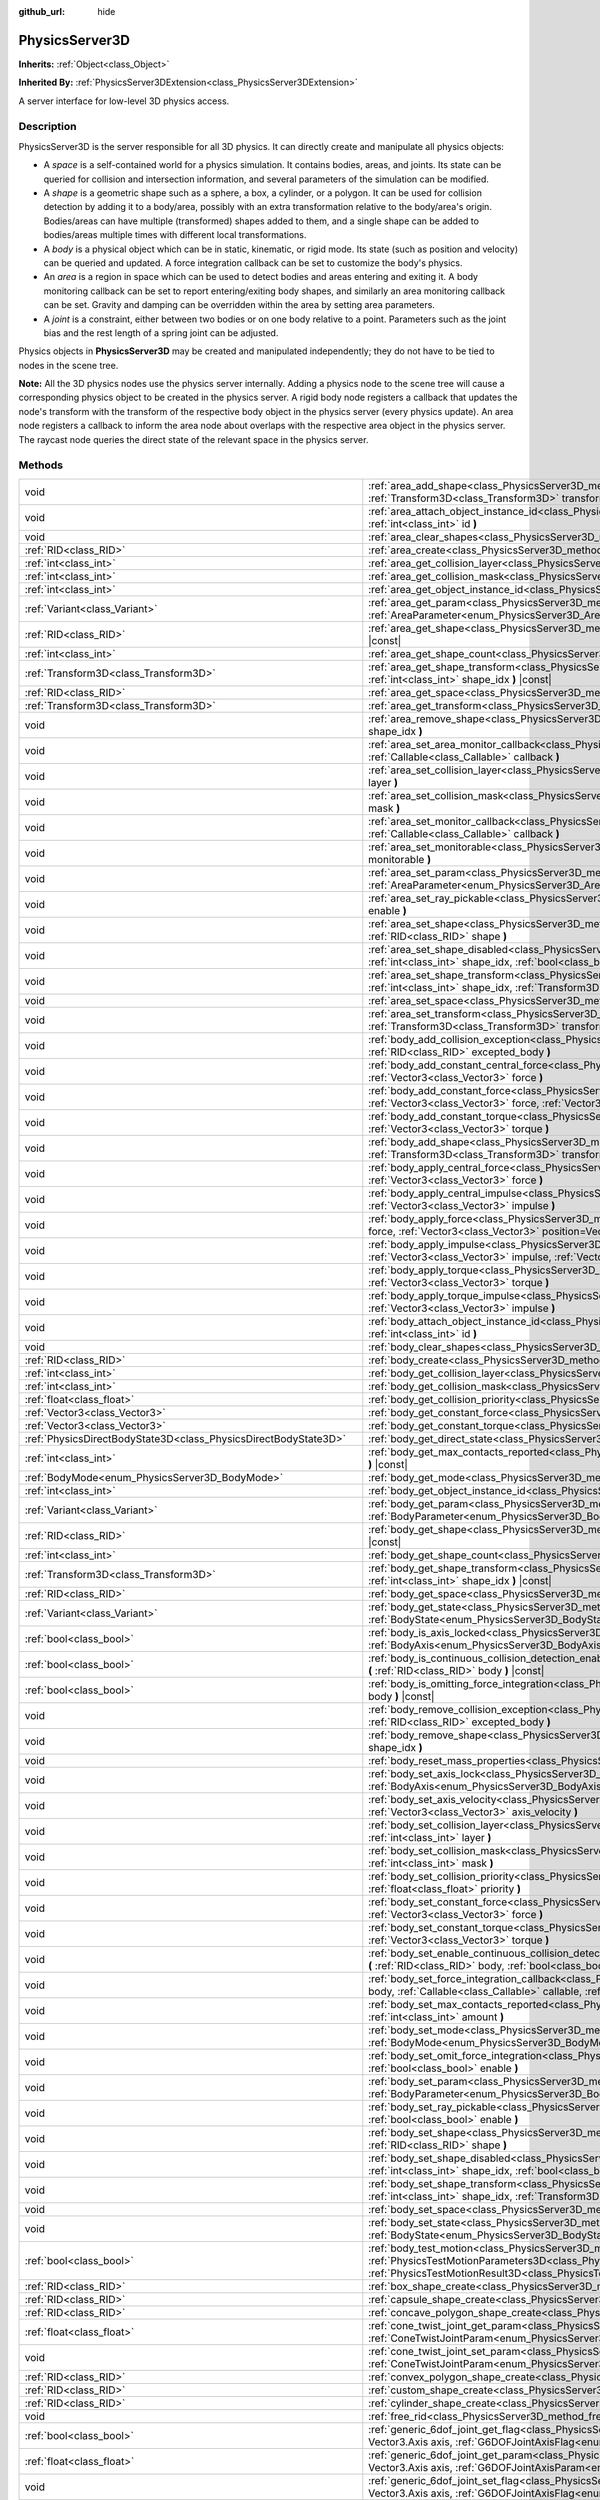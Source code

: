:github_url: hide

.. DO NOT EDIT THIS FILE!!!
.. Generated automatically from Godot engine sources.
.. Generator: https://github.com/godotengine/godot/tree/master/doc/tools/make_rst.py.
.. XML source: https://github.com/godotengine/godot/tree/master/doc/classes/PhysicsServer3D.xml.

.. _class_PhysicsServer3D:

PhysicsServer3D
===============

**Inherits:** :ref:`Object<class_Object>`

**Inherited By:** :ref:`PhysicsServer3DExtension<class_PhysicsServer3DExtension>`

A server interface for low-level 3D physics access.

.. rst-class:: classref-introduction-group

Description
-----------

PhysicsServer3D is the server responsible for all 3D physics. It can directly create and manipulate all physics objects:

- A *space* is a self-contained world for a physics simulation. It contains bodies, areas, and joints. Its state can be queried for collision and intersection information, and several parameters of the simulation can be modified.

- A *shape* is a geometric shape such as a sphere, a box, a cylinder, or a polygon. It can be used for collision detection by adding it to a body/area, possibly with an extra transformation relative to the body/area's origin. Bodies/areas can have multiple (transformed) shapes added to them, and a single shape can be added to bodies/areas multiple times with different local transformations.

- A *body* is a physical object which can be in static, kinematic, or rigid mode. Its state (such as position and velocity) can be queried and updated. A force integration callback can be set to customize the body's physics.

- An *area* is a region in space which can be used to detect bodies and areas entering and exiting it. A body monitoring callback can be set to report entering/exiting body shapes, and similarly an area monitoring callback can be set. Gravity and damping can be overridden within the area by setting area parameters.

- A *joint* is a constraint, either between two bodies or on one body relative to a point. Parameters such as the joint bias and the rest length of a spring joint can be adjusted.

Physics objects in **PhysicsServer3D** may be created and manipulated independently; they do not have to be tied to nodes in the scene tree.

\ **Note:** All the 3D physics nodes use the physics server internally. Adding a physics node to the scene tree will cause a corresponding physics object to be created in the physics server. A rigid body node registers a callback that updates the node's transform with the transform of the respective body object in the physics server (every physics update). An area node registers a callback to inform the area node about overlaps with the respective area object in the physics server. The raycast node queries the direct state of the relevant space in the physics server.

.. rst-class:: classref-reftable-group

Methods
-------

.. table::
   :widths: auto

   +-------------------------------------------------------------------+------------------------------------------------------------------------------------------------------------------------------------------------------------------------------------------------------------------------------------------------------------------------------------------------+
   | void                                                              | :ref:`area_add_shape<class_PhysicsServer3D_method_area_add_shape>` **(** :ref:`RID<class_RID>` area, :ref:`RID<class_RID>` shape, :ref:`Transform3D<class_Transform3D>` transform=Transform3D(1, 0, 0, 0, 1, 0, 0, 0, 1, 0, 0, 0), :ref:`bool<class_bool>` disabled=false **)**                |
   +-------------------------------------------------------------------+------------------------------------------------------------------------------------------------------------------------------------------------------------------------------------------------------------------------------------------------------------------------------------------------+
   | void                                                              | :ref:`area_attach_object_instance_id<class_PhysicsServer3D_method_area_attach_object_instance_id>` **(** :ref:`RID<class_RID>` area, :ref:`int<class_int>` id **)**                                                                                                                            |
   +-------------------------------------------------------------------+------------------------------------------------------------------------------------------------------------------------------------------------------------------------------------------------------------------------------------------------------------------------------------------------+
   | void                                                              | :ref:`area_clear_shapes<class_PhysicsServer3D_method_area_clear_shapes>` **(** :ref:`RID<class_RID>` area **)**                                                                                                                                                                                |
   +-------------------------------------------------------------------+------------------------------------------------------------------------------------------------------------------------------------------------------------------------------------------------------------------------------------------------------------------------------------------------+
   | :ref:`RID<class_RID>`                                             | :ref:`area_create<class_PhysicsServer3D_method_area_create>` **(** **)**                                                                                                                                                                                                                       |
   +-------------------------------------------------------------------+------------------------------------------------------------------------------------------------------------------------------------------------------------------------------------------------------------------------------------------------------------------------------------------------+
   | :ref:`int<class_int>`                                             | :ref:`area_get_collision_layer<class_PhysicsServer3D_method_area_get_collision_layer>` **(** :ref:`RID<class_RID>` area **)** |const|                                                                                                                                                          |
   +-------------------------------------------------------------------+------------------------------------------------------------------------------------------------------------------------------------------------------------------------------------------------------------------------------------------------------------------------------------------------+
   | :ref:`int<class_int>`                                             | :ref:`area_get_collision_mask<class_PhysicsServer3D_method_area_get_collision_mask>` **(** :ref:`RID<class_RID>` area **)** |const|                                                                                                                                                            |
   +-------------------------------------------------------------------+------------------------------------------------------------------------------------------------------------------------------------------------------------------------------------------------------------------------------------------------------------------------------------------------+
   | :ref:`int<class_int>`                                             | :ref:`area_get_object_instance_id<class_PhysicsServer3D_method_area_get_object_instance_id>` **(** :ref:`RID<class_RID>` area **)** |const|                                                                                                                                                    |
   +-------------------------------------------------------------------+------------------------------------------------------------------------------------------------------------------------------------------------------------------------------------------------------------------------------------------------------------------------------------------------+
   | :ref:`Variant<class_Variant>`                                     | :ref:`area_get_param<class_PhysicsServer3D_method_area_get_param>` **(** :ref:`RID<class_RID>` area, :ref:`AreaParameter<enum_PhysicsServer3D_AreaParameter>` param **)** |const|                                                                                                              |
   +-------------------------------------------------------------------+------------------------------------------------------------------------------------------------------------------------------------------------------------------------------------------------------------------------------------------------------------------------------------------------+
   | :ref:`RID<class_RID>`                                             | :ref:`area_get_shape<class_PhysicsServer3D_method_area_get_shape>` **(** :ref:`RID<class_RID>` area, :ref:`int<class_int>` shape_idx **)** |const|                                                                                                                                             |
   +-------------------------------------------------------------------+------------------------------------------------------------------------------------------------------------------------------------------------------------------------------------------------------------------------------------------------------------------------------------------------+
   | :ref:`int<class_int>`                                             | :ref:`area_get_shape_count<class_PhysicsServer3D_method_area_get_shape_count>` **(** :ref:`RID<class_RID>` area **)** |const|                                                                                                                                                                  |
   +-------------------------------------------------------------------+------------------------------------------------------------------------------------------------------------------------------------------------------------------------------------------------------------------------------------------------------------------------------------------------+
   | :ref:`Transform3D<class_Transform3D>`                             | :ref:`area_get_shape_transform<class_PhysicsServer3D_method_area_get_shape_transform>` **(** :ref:`RID<class_RID>` area, :ref:`int<class_int>` shape_idx **)** |const|                                                                                                                         |
   +-------------------------------------------------------------------+------------------------------------------------------------------------------------------------------------------------------------------------------------------------------------------------------------------------------------------------------------------------------------------------+
   | :ref:`RID<class_RID>`                                             | :ref:`area_get_space<class_PhysicsServer3D_method_area_get_space>` **(** :ref:`RID<class_RID>` area **)** |const|                                                                                                                                                                              |
   +-------------------------------------------------------------------+------------------------------------------------------------------------------------------------------------------------------------------------------------------------------------------------------------------------------------------------------------------------------------------------+
   | :ref:`Transform3D<class_Transform3D>`                             | :ref:`area_get_transform<class_PhysicsServer3D_method_area_get_transform>` **(** :ref:`RID<class_RID>` area **)** |const|                                                                                                                                                                      |
   +-------------------------------------------------------------------+------------------------------------------------------------------------------------------------------------------------------------------------------------------------------------------------------------------------------------------------------------------------------------------------+
   | void                                                              | :ref:`area_remove_shape<class_PhysicsServer3D_method_area_remove_shape>` **(** :ref:`RID<class_RID>` area, :ref:`int<class_int>` shape_idx **)**                                                                                                                                               |
   +-------------------------------------------------------------------+------------------------------------------------------------------------------------------------------------------------------------------------------------------------------------------------------------------------------------------------------------------------------------------------+
   | void                                                              | :ref:`area_set_area_monitor_callback<class_PhysicsServer3D_method_area_set_area_monitor_callback>` **(** :ref:`RID<class_RID>` area, :ref:`Callable<class_Callable>` callback **)**                                                                                                            |
   +-------------------------------------------------------------------+------------------------------------------------------------------------------------------------------------------------------------------------------------------------------------------------------------------------------------------------------------------------------------------------+
   | void                                                              | :ref:`area_set_collision_layer<class_PhysicsServer3D_method_area_set_collision_layer>` **(** :ref:`RID<class_RID>` area, :ref:`int<class_int>` layer **)**                                                                                                                                     |
   +-------------------------------------------------------------------+------------------------------------------------------------------------------------------------------------------------------------------------------------------------------------------------------------------------------------------------------------------------------------------------+
   | void                                                              | :ref:`area_set_collision_mask<class_PhysicsServer3D_method_area_set_collision_mask>` **(** :ref:`RID<class_RID>` area, :ref:`int<class_int>` mask **)**                                                                                                                                        |
   +-------------------------------------------------------------------+------------------------------------------------------------------------------------------------------------------------------------------------------------------------------------------------------------------------------------------------------------------------------------------------+
   | void                                                              | :ref:`area_set_monitor_callback<class_PhysicsServer3D_method_area_set_monitor_callback>` **(** :ref:`RID<class_RID>` area, :ref:`Callable<class_Callable>` callback **)**                                                                                                                      |
   +-------------------------------------------------------------------+------------------------------------------------------------------------------------------------------------------------------------------------------------------------------------------------------------------------------------------------------------------------------------------------+
   | void                                                              | :ref:`area_set_monitorable<class_PhysicsServer3D_method_area_set_monitorable>` **(** :ref:`RID<class_RID>` area, :ref:`bool<class_bool>` monitorable **)**                                                                                                                                     |
   +-------------------------------------------------------------------+------------------------------------------------------------------------------------------------------------------------------------------------------------------------------------------------------------------------------------------------------------------------------------------------+
   | void                                                              | :ref:`area_set_param<class_PhysicsServer3D_method_area_set_param>` **(** :ref:`RID<class_RID>` area, :ref:`AreaParameter<enum_PhysicsServer3D_AreaParameter>` param, :ref:`Variant<class_Variant>` value **)**                                                                                 |
   +-------------------------------------------------------------------+------------------------------------------------------------------------------------------------------------------------------------------------------------------------------------------------------------------------------------------------------------------------------------------------+
   | void                                                              | :ref:`area_set_ray_pickable<class_PhysicsServer3D_method_area_set_ray_pickable>` **(** :ref:`RID<class_RID>` area, :ref:`bool<class_bool>` enable **)**                                                                                                                                        |
   +-------------------------------------------------------------------+------------------------------------------------------------------------------------------------------------------------------------------------------------------------------------------------------------------------------------------------------------------------------------------------+
   | void                                                              | :ref:`area_set_shape<class_PhysicsServer3D_method_area_set_shape>` **(** :ref:`RID<class_RID>` area, :ref:`int<class_int>` shape_idx, :ref:`RID<class_RID>` shape **)**                                                                                                                        |
   +-------------------------------------------------------------------+------------------------------------------------------------------------------------------------------------------------------------------------------------------------------------------------------------------------------------------------------------------------------------------------+
   | void                                                              | :ref:`area_set_shape_disabled<class_PhysicsServer3D_method_area_set_shape_disabled>` **(** :ref:`RID<class_RID>` area, :ref:`int<class_int>` shape_idx, :ref:`bool<class_bool>` disabled **)**                                                                                                 |
   +-------------------------------------------------------------------+------------------------------------------------------------------------------------------------------------------------------------------------------------------------------------------------------------------------------------------------------------------------------------------------+
   | void                                                              | :ref:`area_set_shape_transform<class_PhysicsServer3D_method_area_set_shape_transform>` **(** :ref:`RID<class_RID>` area, :ref:`int<class_int>` shape_idx, :ref:`Transform3D<class_Transform3D>` transform **)**                                                                                |
   +-------------------------------------------------------------------+------------------------------------------------------------------------------------------------------------------------------------------------------------------------------------------------------------------------------------------------------------------------------------------------+
   | void                                                              | :ref:`area_set_space<class_PhysicsServer3D_method_area_set_space>` **(** :ref:`RID<class_RID>` area, :ref:`RID<class_RID>` space **)**                                                                                                                                                         |
   +-------------------------------------------------------------------+------------------------------------------------------------------------------------------------------------------------------------------------------------------------------------------------------------------------------------------------------------------------------------------------+
   | void                                                              | :ref:`area_set_transform<class_PhysicsServer3D_method_area_set_transform>` **(** :ref:`RID<class_RID>` area, :ref:`Transform3D<class_Transform3D>` transform **)**                                                                                                                             |
   +-------------------------------------------------------------------+------------------------------------------------------------------------------------------------------------------------------------------------------------------------------------------------------------------------------------------------------------------------------------------------+
   | void                                                              | :ref:`body_add_collision_exception<class_PhysicsServer3D_method_body_add_collision_exception>` **(** :ref:`RID<class_RID>` body, :ref:`RID<class_RID>` excepted_body **)**                                                                                                                     |
   +-------------------------------------------------------------------+------------------------------------------------------------------------------------------------------------------------------------------------------------------------------------------------------------------------------------------------------------------------------------------------+
   | void                                                              | :ref:`body_add_constant_central_force<class_PhysicsServer3D_method_body_add_constant_central_force>` **(** :ref:`RID<class_RID>` body, :ref:`Vector3<class_Vector3>` force **)**                                                                                                               |
   +-------------------------------------------------------------------+------------------------------------------------------------------------------------------------------------------------------------------------------------------------------------------------------------------------------------------------------------------------------------------------+
   | void                                                              | :ref:`body_add_constant_force<class_PhysicsServer3D_method_body_add_constant_force>` **(** :ref:`RID<class_RID>` body, :ref:`Vector3<class_Vector3>` force, :ref:`Vector3<class_Vector3>` position=Vector3(0, 0, 0) **)**                                                                      |
   +-------------------------------------------------------------------+------------------------------------------------------------------------------------------------------------------------------------------------------------------------------------------------------------------------------------------------------------------------------------------------+
   | void                                                              | :ref:`body_add_constant_torque<class_PhysicsServer3D_method_body_add_constant_torque>` **(** :ref:`RID<class_RID>` body, :ref:`Vector3<class_Vector3>` torque **)**                                                                                                                            |
   +-------------------------------------------------------------------+------------------------------------------------------------------------------------------------------------------------------------------------------------------------------------------------------------------------------------------------------------------------------------------------+
   | void                                                              | :ref:`body_add_shape<class_PhysicsServer3D_method_body_add_shape>` **(** :ref:`RID<class_RID>` body, :ref:`RID<class_RID>` shape, :ref:`Transform3D<class_Transform3D>` transform=Transform3D(1, 0, 0, 0, 1, 0, 0, 0, 1, 0, 0, 0), :ref:`bool<class_bool>` disabled=false **)**                |
   +-------------------------------------------------------------------+------------------------------------------------------------------------------------------------------------------------------------------------------------------------------------------------------------------------------------------------------------------------------------------------+
   | void                                                              | :ref:`body_apply_central_force<class_PhysicsServer3D_method_body_apply_central_force>` **(** :ref:`RID<class_RID>` body, :ref:`Vector3<class_Vector3>` force **)**                                                                                                                             |
   +-------------------------------------------------------------------+------------------------------------------------------------------------------------------------------------------------------------------------------------------------------------------------------------------------------------------------------------------------------------------------+
   | void                                                              | :ref:`body_apply_central_impulse<class_PhysicsServer3D_method_body_apply_central_impulse>` **(** :ref:`RID<class_RID>` body, :ref:`Vector3<class_Vector3>` impulse **)**                                                                                                                       |
   +-------------------------------------------------------------------+------------------------------------------------------------------------------------------------------------------------------------------------------------------------------------------------------------------------------------------------------------------------------------------------+
   | void                                                              | :ref:`body_apply_force<class_PhysicsServer3D_method_body_apply_force>` **(** :ref:`RID<class_RID>` body, :ref:`Vector3<class_Vector3>` force, :ref:`Vector3<class_Vector3>` position=Vector3(0, 0, 0) **)**                                                                                    |
   +-------------------------------------------------------------------+------------------------------------------------------------------------------------------------------------------------------------------------------------------------------------------------------------------------------------------------------------------------------------------------+
   | void                                                              | :ref:`body_apply_impulse<class_PhysicsServer3D_method_body_apply_impulse>` **(** :ref:`RID<class_RID>` body, :ref:`Vector3<class_Vector3>` impulse, :ref:`Vector3<class_Vector3>` position=Vector3(0, 0, 0) **)**                                                                              |
   +-------------------------------------------------------------------+------------------------------------------------------------------------------------------------------------------------------------------------------------------------------------------------------------------------------------------------------------------------------------------------+
   | void                                                              | :ref:`body_apply_torque<class_PhysicsServer3D_method_body_apply_torque>` **(** :ref:`RID<class_RID>` body, :ref:`Vector3<class_Vector3>` torque **)**                                                                                                                                          |
   +-------------------------------------------------------------------+------------------------------------------------------------------------------------------------------------------------------------------------------------------------------------------------------------------------------------------------------------------------------------------------+
   | void                                                              | :ref:`body_apply_torque_impulse<class_PhysicsServer3D_method_body_apply_torque_impulse>` **(** :ref:`RID<class_RID>` body, :ref:`Vector3<class_Vector3>` impulse **)**                                                                                                                         |
   +-------------------------------------------------------------------+------------------------------------------------------------------------------------------------------------------------------------------------------------------------------------------------------------------------------------------------------------------------------------------------+
   | void                                                              | :ref:`body_attach_object_instance_id<class_PhysicsServer3D_method_body_attach_object_instance_id>` **(** :ref:`RID<class_RID>` body, :ref:`int<class_int>` id **)**                                                                                                                            |
   +-------------------------------------------------------------------+------------------------------------------------------------------------------------------------------------------------------------------------------------------------------------------------------------------------------------------------------------------------------------------------+
   | void                                                              | :ref:`body_clear_shapes<class_PhysicsServer3D_method_body_clear_shapes>` **(** :ref:`RID<class_RID>` body **)**                                                                                                                                                                                |
   +-------------------------------------------------------------------+------------------------------------------------------------------------------------------------------------------------------------------------------------------------------------------------------------------------------------------------------------------------------------------------+
   | :ref:`RID<class_RID>`                                             | :ref:`body_create<class_PhysicsServer3D_method_body_create>` **(** **)**                                                                                                                                                                                                                       |
   +-------------------------------------------------------------------+------------------------------------------------------------------------------------------------------------------------------------------------------------------------------------------------------------------------------------------------------------------------------------------------+
   | :ref:`int<class_int>`                                             | :ref:`body_get_collision_layer<class_PhysicsServer3D_method_body_get_collision_layer>` **(** :ref:`RID<class_RID>` body **)** |const|                                                                                                                                                          |
   +-------------------------------------------------------------------+------------------------------------------------------------------------------------------------------------------------------------------------------------------------------------------------------------------------------------------------------------------------------------------------+
   | :ref:`int<class_int>`                                             | :ref:`body_get_collision_mask<class_PhysicsServer3D_method_body_get_collision_mask>` **(** :ref:`RID<class_RID>` body **)** |const|                                                                                                                                                            |
   +-------------------------------------------------------------------+------------------------------------------------------------------------------------------------------------------------------------------------------------------------------------------------------------------------------------------------------------------------------------------------+
   | :ref:`float<class_float>`                                         | :ref:`body_get_collision_priority<class_PhysicsServer3D_method_body_get_collision_priority>` **(** :ref:`RID<class_RID>` body **)** |const|                                                                                                                                                    |
   +-------------------------------------------------------------------+------------------------------------------------------------------------------------------------------------------------------------------------------------------------------------------------------------------------------------------------------------------------------------------------+
   | :ref:`Vector3<class_Vector3>`                                     | :ref:`body_get_constant_force<class_PhysicsServer3D_method_body_get_constant_force>` **(** :ref:`RID<class_RID>` body **)** |const|                                                                                                                                                            |
   +-------------------------------------------------------------------+------------------------------------------------------------------------------------------------------------------------------------------------------------------------------------------------------------------------------------------------------------------------------------------------+
   | :ref:`Vector3<class_Vector3>`                                     | :ref:`body_get_constant_torque<class_PhysicsServer3D_method_body_get_constant_torque>` **(** :ref:`RID<class_RID>` body **)** |const|                                                                                                                                                          |
   +-------------------------------------------------------------------+------------------------------------------------------------------------------------------------------------------------------------------------------------------------------------------------------------------------------------------------------------------------------------------------+
   | :ref:`PhysicsDirectBodyState3D<class_PhysicsDirectBodyState3D>`   | :ref:`body_get_direct_state<class_PhysicsServer3D_method_body_get_direct_state>` **(** :ref:`RID<class_RID>` body **)**                                                                                                                                                                        |
   +-------------------------------------------------------------------+------------------------------------------------------------------------------------------------------------------------------------------------------------------------------------------------------------------------------------------------------------------------------------------------+
   | :ref:`int<class_int>`                                             | :ref:`body_get_max_contacts_reported<class_PhysicsServer3D_method_body_get_max_contacts_reported>` **(** :ref:`RID<class_RID>` body **)** |const|                                                                                                                                              |
   +-------------------------------------------------------------------+------------------------------------------------------------------------------------------------------------------------------------------------------------------------------------------------------------------------------------------------------------------------------------------------+
   | :ref:`BodyMode<enum_PhysicsServer3D_BodyMode>`                    | :ref:`body_get_mode<class_PhysicsServer3D_method_body_get_mode>` **(** :ref:`RID<class_RID>` body **)** |const|                                                                                                                                                                                |
   +-------------------------------------------------------------------+------------------------------------------------------------------------------------------------------------------------------------------------------------------------------------------------------------------------------------------------------------------------------------------------+
   | :ref:`int<class_int>`                                             | :ref:`body_get_object_instance_id<class_PhysicsServer3D_method_body_get_object_instance_id>` **(** :ref:`RID<class_RID>` body **)** |const|                                                                                                                                                    |
   +-------------------------------------------------------------------+------------------------------------------------------------------------------------------------------------------------------------------------------------------------------------------------------------------------------------------------------------------------------------------------+
   | :ref:`Variant<class_Variant>`                                     | :ref:`body_get_param<class_PhysicsServer3D_method_body_get_param>` **(** :ref:`RID<class_RID>` body, :ref:`BodyParameter<enum_PhysicsServer3D_BodyParameter>` param **)** |const|                                                                                                              |
   +-------------------------------------------------------------------+------------------------------------------------------------------------------------------------------------------------------------------------------------------------------------------------------------------------------------------------------------------------------------------------+
   | :ref:`RID<class_RID>`                                             | :ref:`body_get_shape<class_PhysicsServer3D_method_body_get_shape>` **(** :ref:`RID<class_RID>` body, :ref:`int<class_int>` shape_idx **)** |const|                                                                                                                                             |
   +-------------------------------------------------------------------+------------------------------------------------------------------------------------------------------------------------------------------------------------------------------------------------------------------------------------------------------------------------------------------------+
   | :ref:`int<class_int>`                                             | :ref:`body_get_shape_count<class_PhysicsServer3D_method_body_get_shape_count>` **(** :ref:`RID<class_RID>` body **)** |const|                                                                                                                                                                  |
   +-------------------------------------------------------------------+------------------------------------------------------------------------------------------------------------------------------------------------------------------------------------------------------------------------------------------------------------------------------------------------+
   | :ref:`Transform3D<class_Transform3D>`                             | :ref:`body_get_shape_transform<class_PhysicsServer3D_method_body_get_shape_transform>` **(** :ref:`RID<class_RID>` body, :ref:`int<class_int>` shape_idx **)** |const|                                                                                                                         |
   +-------------------------------------------------------------------+------------------------------------------------------------------------------------------------------------------------------------------------------------------------------------------------------------------------------------------------------------------------------------------------+
   | :ref:`RID<class_RID>`                                             | :ref:`body_get_space<class_PhysicsServer3D_method_body_get_space>` **(** :ref:`RID<class_RID>` body **)** |const|                                                                                                                                                                              |
   +-------------------------------------------------------------------+------------------------------------------------------------------------------------------------------------------------------------------------------------------------------------------------------------------------------------------------------------------------------------------------+
   | :ref:`Variant<class_Variant>`                                     | :ref:`body_get_state<class_PhysicsServer3D_method_body_get_state>` **(** :ref:`RID<class_RID>` body, :ref:`BodyState<enum_PhysicsServer3D_BodyState>` state **)** |const|                                                                                                                      |
   +-------------------------------------------------------------------+------------------------------------------------------------------------------------------------------------------------------------------------------------------------------------------------------------------------------------------------------------------------------------------------+
   | :ref:`bool<class_bool>`                                           | :ref:`body_is_axis_locked<class_PhysicsServer3D_method_body_is_axis_locked>` **(** :ref:`RID<class_RID>` body, :ref:`BodyAxis<enum_PhysicsServer3D_BodyAxis>` axis **)** |const|                                                                                                               |
   +-------------------------------------------------------------------+------------------------------------------------------------------------------------------------------------------------------------------------------------------------------------------------------------------------------------------------------------------------------------------------+
   | :ref:`bool<class_bool>`                                           | :ref:`body_is_continuous_collision_detection_enabled<class_PhysicsServer3D_method_body_is_continuous_collision_detection_enabled>` **(** :ref:`RID<class_RID>` body **)** |const|                                                                                                              |
   +-------------------------------------------------------------------+------------------------------------------------------------------------------------------------------------------------------------------------------------------------------------------------------------------------------------------------------------------------------------------------+
   | :ref:`bool<class_bool>`                                           | :ref:`body_is_omitting_force_integration<class_PhysicsServer3D_method_body_is_omitting_force_integration>` **(** :ref:`RID<class_RID>` body **)** |const|                                                                                                                                      |
   +-------------------------------------------------------------------+------------------------------------------------------------------------------------------------------------------------------------------------------------------------------------------------------------------------------------------------------------------------------------------------+
   | void                                                              | :ref:`body_remove_collision_exception<class_PhysicsServer3D_method_body_remove_collision_exception>` **(** :ref:`RID<class_RID>` body, :ref:`RID<class_RID>` excepted_body **)**                                                                                                               |
   +-------------------------------------------------------------------+------------------------------------------------------------------------------------------------------------------------------------------------------------------------------------------------------------------------------------------------------------------------------------------------+
   | void                                                              | :ref:`body_remove_shape<class_PhysicsServer3D_method_body_remove_shape>` **(** :ref:`RID<class_RID>` body, :ref:`int<class_int>` shape_idx **)**                                                                                                                                               |
   +-------------------------------------------------------------------+------------------------------------------------------------------------------------------------------------------------------------------------------------------------------------------------------------------------------------------------------------------------------------------------+
   | void                                                              | :ref:`body_reset_mass_properties<class_PhysicsServer3D_method_body_reset_mass_properties>` **(** :ref:`RID<class_RID>` body **)**                                                                                                                                                              |
   +-------------------------------------------------------------------+------------------------------------------------------------------------------------------------------------------------------------------------------------------------------------------------------------------------------------------------------------------------------------------------+
   | void                                                              | :ref:`body_set_axis_lock<class_PhysicsServer3D_method_body_set_axis_lock>` **(** :ref:`RID<class_RID>` body, :ref:`BodyAxis<enum_PhysicsServer3D_BodyAxis>` axis, :ref:`bool<class_bool>` lock **)**                                                                                           |
   +-------------------------------------------------------------------+------------------------------------------------------------------------------------------------------------------------------------------------------------------------------------------------------------------------------------------------------------------------------------------------+
   | void                                                              | :ref:`body_set_axis_velocity<class_PhysicsServer3D_method_body_set_axis_velocity>` **(** :ref:`RID<class_RID>` body, :ref:`Vector3<class_Vector3>` axis_velocity **)**                                                                                                                         |
   +-------------------------------------------------------------------+------------------------------------------------------------------------------------------------------------------------------------------------------------------------------------------------------------------------------------------------------------------------------------------------+
   | void                                                              | :ref:`body_set_collision_layer<class_PhysicsServer3D_method_body_set_collision_layer>` **(** :ref:`RID<class_RID>` body, :ref:`int<class_int>` layer **)**                                                                                                                                     |
   +-------------------------------------------------------------------+------------------------------------------------------------------------------------------------------------------------------------------------------------------------------------------------------------------------------------------------------------------------------------------------+
   | void                                                              | :ref:`body_set_collision_mask<class_PhysicsServer3D_method_body_set_collision_mask>` **(** :ref:`RID<class_RID>` body, :ref:`int<class_int>` mask **)**                                                                                                                                        |
   +-------------------------------------------------------------------+------------------------------------------------------------------------------------------------------------------------------------------------------------------------------------------------------------------------------------------------------------------------------------------------+
   | void                                                              | :ref:`body_set_collision_priority<class_PhysicsServer3D_method_body_set_collision_priority>` **(** :ref:`RID<class_RID>` body, :ref:`float<class_float>` priority **)**                                                                                                                        |
   +-------------------------------------------------------------------+------------------------------------------------------------------------------------------------------------------------------------------------------------------------------------------------------------------------------------------------------------------------------------------------+
   | void                                                              | :ref:`body_set_constant_force<class_PhysicsServer3D_method_body_set_constant_force>` **(** :ref:`RID<class_RID>` body, :ref:`Vector3<class_Vector3>` force **)**                                                                                                                               |
   +-------------------------------------------------------------------+------------------------------------------------------------------------------------------------------------------------------------------------------------------------------------------------------------------------------------------------------------------------------------------------+
   | void                                                              | :ref:`body_set_constant_torque<class_PhysicsServer3D_method_body_set_constant_torque>` **(** :ref:`RID<class_RID>` body, :ref:`Vector3<class_Vector3>` torque **)**                                                                                                                            |
   +-------------------------------------------------------------------+------------------------------------------------------------------------------------------------------------------------------------------------------------------------------------------------------------------------------------------------------------------------------------------------+
   | void                                                              | :ref:`body_set_enable_continuous_collision_detection<class_PhysicsServer3D_method_body_set_enable_continuous_collision_detection>` **(** :ref:`RID<class_RID>` body, :ref:`bool<class_bool>` enable **)**                                                                                      |
   +-------------------------------------------------------------------+------------------------------------------------------------------------------------------------------------------------------------------------------------------------------------------------------------------------------------------------------------------------------------------------+
   | void                                                              | :ref:`body_set_force_integration_callback<class_PhysicsServer3D_method_body_set_force_integration_callback>` **(** :ref:`RID<class_RID>` body, :ref:`Callable<class_Callable>` callable, :ref:`Variant<class_Variant>` userdata=null **)**                                                     |
   +-------------------------------------------------------------------+------------------------------------------------------------------------------------------------------------------------------------------------------------------------------------------------------------------------------------------------------------------------------------------------+
   | void                                                              | :ref:`body_set_max_contacts_reported<class_PhysicsServer3D_method_body_set_max_contacts_reported>` **(** :ref:`RID<class_RID>` body, :ref:`int<class_int>` amount **)**                                                                                                                        |
   +-------------------------------------------------------------------+------------------------------------------------------------------------------------------------------------------------------------------------------------------------------------------------------------------------------------------------------------------------------------------------+
   | void                                                              | :ref:`body_set_mode<class_PhysicsServer3D_method_body_set_mode>` **(** :ref:`RID<class_RID>` body, :ref:`BodyMode<enum_PhysicsServer3D_BodyMode>` mode **)**                                                                                                                                   |
   +-------------------------------------------------------------------+------------------------------------------------------------------------------------------------------------------------------------------------------------------------------------------------------------------------------------------------------------------------------------------------+
   | void                                                              | :ref:`body_set_omit_force_integration<class_PhysicsServer3D_method_body_set_omit_force_integration>` **(** :ref:`RID<class_RID>` body, :ref:`bool<class_bool>` enable **)**                                                                                                                    |
   +-------------------------------------------------------------------+------------------------------------------------------------------------------------------------------------------------------------------------------------------------------------------------------------------------------------------------------------------------------------------------+
   | void                                                              | :ref:`body_set_param<class_PhysicsServer3D_method_body_set_param>` **(** :ref:`RID<class_RID>` body, :ref:`BodyParameter<enum_PhysicsServer3D_BodyParameter>` param, :ref:`Variant<class_Variant>` value **)**                                                                                 |
   +-------------------------------------------------------------------+------------------------------------------------------------------------------------------------------------------------------------------------------------------------------------------------------------------------------------------------------------------------------------------------+
   | void                                                              | :ref:`body_set_ray_pickable<class_PhysicsServer3D_method_body_set_ray_pickable>` **(** :ref:`RID<class_RID>` body, :ref:`bool<class_bool>` enable **)**                                                                                                                                        |
   +-------------------------------------------------------------------+------------------------------------------------------------------------------------------------------------------------------------------------------------------------------------------------------------------------------------------------------------------------------------------------+
   | void                                                              | :ref:`body_set_shape<class_PhysicsServer3D_method_body_set_shape>` **(** :ref:`RID<class_RID>` body, :ref:`int<class_int>` shape_idx, :ref:`RID<class_RID>` shape **)**                                                                                                                        |
   +-------------------------------------------------------------------+------------------------------------------------------------------------------------------------------------------------------------------------------------------------------------------------------------------------------------------------------------------------------------------------+
   | void                                                              | :ref:`body_set_shape_disabled<class_PhysicsServer3D_method_body_set_shape_disabled>` **(** :ref:`RID<class_RID>` body, :ref:`int<class_int>` shape_idx, :ref:`bool<class_bool>` disabled **)**                                                                                                 |
   +-------------------------------------------------------------------+------------------------------------------------------------------------------------------------------------------------------------------------------------------------------------------------------------------------------------------------------------------------------------------------+
   | void                                                              | :ref:`body_set_shape_transform<class_PhysicsServer3D_method_body_set_shape_transform>` **(** :ref:`RID<class_RID>` body, :ref:`int<class_int>` shape_idx, :ref:`Transform3D<class_Transform3D>` transform **)**                                                                                |
   +-------------------------------------------------------------------+------------------------------------------------------------------------------------------------------------------------------------------------------------------------------------------------------------------------------------------------------------------------------------------------+
   | void                                                              | :ref:`body_set_space<class_PhysicsServer3D_method_body_set_space>` **(** :ref:`RID<class_RID>` body, :ref:`RID<class_RID>` space **)**                                                                                                                                                         |
   +-------------------------------------------------------------------+------------------------------------------------------------------------------------------------------------------------------------------------------------------------------------------------------------------------------------------------------------------------------------------------+
   | void                                                              | :ref:`body_set_state<class_PhysicsServer3D_method_body_set_state>` **(** :ref:`RID<class_RID>` body, :ref:`BodyState<enum_PhysicsServer3D_BodyState>` state, :ref:`Variant<class_Variant>` value **)**                                                                                         |
   +-------------------------------------------------------------------+------------------------------------------------------------------------------------------------------------------------------------------------------------------------------------------------------------------------------------------------------------------------------------------------+
   | :ref:`bool<class_bool>`                                           | :ref:`body_test_motion<class_PhysicsServer3D_method_body_test_motion>` **(** :ref:`RID<class_RID>` body, :ref:`PhysicsTestMotionParameters3D<class_PhysicsTestMotionParameters3D>` parameters, :ref:`PhysicsTestMotionResult3D<class_PhysicsTestMotionResult3D>` result=null **)**             |
   +-------------------------------------------------------------------+------------------------------------------------------------------------------------------------------------------------------------------------------------------------------------------------------------------------------------------------------------------------------------------------+
   | :ref:`RID<class_RID>`                                             | :ref:`box_shape_create<class_PhysicsServer3D_method_box_shape_create>` **(** **)**                                                                                                                                                                                                             |
   +-------------------------------------------------------------------+------------------------------------------------------------------------------------------------------------------------------------------------------------------------------------------------------------------------------------------------------------------------------------------------+
   | :ref:`RID<class_RID>`                                             | :ref:`capsule_shape_create<class_PhysicsServer3D_method_capsule_shape_create>` **(** **)**                                                                                                                                                                                                     |
   +-------------------------------------------------------------------+------------------------------------------------------------------------------------------------------------------------------------------------------------------------------------------------------------------------------------------------------------------------------------------------+
   | :ref:`RID<class_RID>`                                             | :ref:`concave_polygon_shape_create<class_PhysicsServer3D_method_concave_polygon_shape_create>` **(** **)**                                                                                                                                                                                     |
   +-------------------------------------------------------------------+------------------------------------------------------------------------------------------------------------------------------------------------------------------------------------------------------------------------------------------------------------------------------------------------+
   | :ref:`float<class_float>`                                         | :ref:`cone_twist_joint_get_param<class_PhysicsServer3D_method_cone_twist_joint_get_param>` **(** :ref:`RID<class_RID>` joint, :ref:`ConeTwistJointParam<enum_PhysicsServer3D_ConeTwistJointParam>` param **)** |const|                                                                         |
   +-------------------------------------------------------------------+------------------------------------------------------------------------------------------------------------------------------------------------------------------------------------------------------------------------------------------------------------------------------------------------+
   | void                                                              | :ref:`cone_twist_joint_set_param<class_PhysicsServer3D_method_cone_twist_joint_set_param>` **(** :ref:`RID<class_RID>` joint, :ref:`ConeTwistJointParam<enum_PhysicsServer3D_ConeTwistJointParam>` param, :ref:`float<class_float>` value **)**                                                |
   +-------------------------------------------------------------------+------------------------------------------------------------------------------------------------------------------------------------------------------------------------------------------------------------------------------------------------------------------------------------------------+
   | :ref:`RID<class_RID>`                                             | :ref:`convex_polygon_shape_create<class_PhysicsServer3D_method_convex_polygon_shape_create>` **(** **)**                                                                                                                                                                                       |
   +-------------------------------------------------------------------+------------------------------------------------------------------------------------------------------------------------------------------------------------------------------------------------------------------------------------------------------------------------------------------------+
   | :ref:`RID<class_RID>`                                             | :ref:`custom_shape_create<class_PhysicsServer3D_method_custom_shape_create>` **(** **)**                                                                                                                                                                                                       |
   +-------------------------------------------------------------------+------------------------------------------------------------------------------------------------------------------------------------------------------------------------------------------------------------------------------------------------------------------------------------------------+
   | :ref:`RID<class_RID>`                                             | :ref:`cylinder_shape_create<class_PhysicsServer3D_method_cylinder_shape_create>` **(** **)**                                                                                                                                                                                                   |
   +-------------------------------------------------------------------+------------------------------------------------------------------------------------------------------------------------------------------------------------------------------------------------------------------------------------------------------------------------------------------------+
   | void                                                              | :ref:`free_rid<class_PhysicsServer3D_method_free_rid>` **(** :ref:`RID<class_RID>` rid **)**                                                                                                                                                                                                   |
   +-------------------------------------------------------------------+------------------------------------------------------------------------------------------------------------------------------------------------------------------------------------------------------------------------------------------------------------------------------------------------+
   | :ref:`bool<class_bool>`                                           | :ref:`generic_6dof_joint_get_flag<class_PhysicsServer3D_method_generic_6dof_joint_get_flag>` **(** :ref:`RID<class_RID>` joint, Vector3.Axis axis, :ref:`G6DOFJointAxisFlag<enum_PhysicsServer3D_G6DOFJointAxisFlag>` flag **)** |const|                                                       |
   +-------------------------------------------------------------------+------------------------------------------------------------------------------------------------------------------------------------------------------------------------------------------------------------------------------------------------------------------------------------------------+
   | :ref:`float<class_float>`                                         | :ref:`generic_6dof_joint_get_param<class_PhysicsServer3D_method_generic_6dof_joint_get_param>` **(** :ref:`RID<class_RID>` joint, Vector3.Axis axis, :ref:`G6DOFJointAxisParam<enum_PhysicsServer3D_G6DOFJointAxisParam>` param **)** |const|                                                  |
   +-------------------------------------------------------------------+------------------------------------------------------------------------------------------------------------------------------------------------------------------------------------------------------------------------------------------------------------------------------------------------+
   | void                                                              | :ref:`generic_6dof_joint_set_flag<class_PhysicsServer3D_method_generic_6dof_joint_set_flag>` **(** :ref:`RID<class_RID>` joint, Vector3.Axis axis, :ref:`G6DOFJointAxisFlag<enum_PhysicsServer3D_G6DOFJointAxisFlag>` flag, :ref:`bool<class_bool>` enable **)**                               |
   +-------------------------------------------------------------------+------------------------------------------------------------------------------------------------------------------------------------------------------------------------------------------------------------------------------------------------------------------------------------------------+
   | void                                                              | :ref:`generic_6dof_joint_set_param<class_PhysicsServer3D_method_generic_6dof_joint_set_param>` **(** :ref:`RID<class_RID>` joint, Vector3.Axis axis, :ref:`G6DOFJointAxisParam<enum_PhysicsServer3D_G6DOFJointAxisParam>` param, :ref:`float<class_float>` value **)**                         |
   +-------------------------------------------------------------------+------------------------------------------------------------------------------------------------------------------------------------------------------------------------------------------------------------------------------------------------------------------------------------------------+
   | :ref:`int<class_int>`                                             | :ref:`get_process_info<class_PhysicsServer3D_method_get_process_info>` **(** :ref:`ProcessInfo<enum_PhysicsServer3D_ProcessInfo>` process_info **)**                                                                                                                                           |
   +-------------------------------------------------------------------+------------------------------------------------------------------------------------------------------------------------------------------------------------------------------------------------------------------------------------------------------------------------------------------------+
   | :ref:`RID<class_RID>`                                             | :ref:`heightmap_shape_create<class_PhysicsServer3D_method_heightmap_shape_create>` **(** **)**                                                                                                                                                                                                 |
   +-------------------------------------------------------------------+------------------------------------------------------------------------------------------------------------------------------------------------------------------------------------------------------------------------------------------------------------------------------------------------+
   | :ref:`bool<class_bool>`                                           | :ref:`hinge_joint_get_flag<class_PhysicsServer3D_method_hinge_joint_get_flag>` **(** :ref:`RID<class_RID>` joint, :ref:`HingeJointFlag<enum_PhysicsServer3D_HingeJointFlag>` flag **)** |const|                                                                                                |
   +-------------------------------------------------------------------+------------------------------------------------------------------------------------------------------------------------------------------------------------------------------------------------------------------------------------------------------------------------------------------------+
   | :ref:`float<class_float>`                                         | :ref:`hinge_joint_get_param<class_PhysicsServer3D_method_hinge_joint_get_param>` **(** :ref:`RID<class_RID>` joint, :ref:`HingeJointParam<enum_PhysicsServer3D_HingeJointParam>` param **)** |const|                                                                                           |
   +-------------------------------------------------------------------+------------------------------------------------------------------------------------------------------------------------------------------------------------------------------------------------------------------------------------------------------------------------------------------------+
   | void                                                              | :ref:`hinge_joint_set_flag<class_PhysicsServer3D_method_hinge_joint_set_flag>` **(** :ref:`RID<class_RID>` joint, :ref:`HingeJointFlag<enum_PhysicsServer3D_HingeJointFlag>` flag, :ref:`bool<class_bool>` enabled **)**                                                                       |
   +-------------------------------------------------------------------+------------------------------------------------------------------------------------------------------------------------------------------------------------------------------------------------------------------------------------------------------------------------------------------------+
   | void                                                              | :ref:`hinge_joint_set_param<class_PhysicsServer3D_method_hinge_joint_set_param>` **(** :ref:`RID<class_RID>` joint, :ref:`HingeJointParam<enum_PhysicsServer3D_HingeJointParam>` param, :ref:`float<class_float>` value **)**                                                                  |
   +-------------------------------------------------------------------+------------------------------------------------------------------------------------------------------------------------------------------------------------------------------------------------------------------------------------------------------------------------------------------------+
   | void                                                              | :ref:`joint_clear<class_PhysicsServer3D_method_joint_clear>` **(** :ref:`RID<class_RID>` joint **)**                                                                                                                                                                                           |
   +-------------------------------------------------------------------+------------------------------------------------------------------------------------------------------------------------------------------------------------------------------------------------------------------------------------------------------------------------------------------------+
   | :ref:`RID<class_RID>`                                             | :ref:`joint_create<class_PhysicsServer3D_method_joint_create>` **(** **)**                                                                                                                                                                                                                     |
   +-------------------------------------------------------------------+------------------------------------------------------------------------------------------------------------------------------------------------------------------------------------------------------------------------------------------------------------------------------------------------+
   | void                                                              | :ref:`joint_disable_collisions_between_bodies<class_PhysicsServer3D_method_joint_disable_collisions_between_bodies>` **(** :ref:`RID<class_RID>` joint, :ref:`bool<class_bool>` disable **)**                                                                                                  |
   +-------------------------------------------------------------------+------------------------------------------------------------------------------------------------------------------------------------------------------------------------------------------------------------------------------------------------------------------------------------------------+
   | :ref:`int<class_int>`                                             | :ref:`joint_get_solver_priority<class_PhysicsServer3D_method_joint_get_solver_priority>` **(** :ref:`RID<class_RID>` joint **)** |const|                                                                                                                                                       |
   +-------------------------------------------------------------------+------------------------------------------------------------------------------------------------------------------------------------------------------------------------------------------------------------------------------------------------------------------------------------------------+
   | :ref:`JointType<enum_PhysicsServer3D_JointType>`                  | :ref:`joint_get_type<class_PhysicsServer3D_method_joint_get_type>` **(** :ref:`RID<class_RID>` joint **)** |const|                                                                                                                                                                             |
   +-------------------------------------------------------------------+------------------------------------------------------------------------------------------------------------------------------------------------------------------------------------------------------------------------------------------------------------------------------------------------+
   | :ref:`bool<class_bool>`                                           | :ref:`joint_is_disabled_collisions_between_bodies<class_PhysicsServer3D_method_joint_is_disabled_collisions_between_bodies>` **(** :ref:`RID<class_RID>` joint **)** |const|                                                                                                                   |
   +-------------------------------------------------------------------+------------------------------------------------------------------------------------------------------------------------------------------------------------------------------------------------------------------------------------------------------------------------------------------------+
   | void                                                              | :ref:`joint_make_cone_twist<class_PhysicsServer3D_method_joint_make_cone_twist>` **(** :ref:`RID<class_RID>` joint, :ref:`RID<class_RID>` body_A, :ref:`Transform3D<class_Transform3D>` local_ref_A, :ref:`RID<class_RID>` body_B, :ref:`Transform3D<class_Transform3D>` local_ref_B **)**     |
   +-------------------------------------------------------------------+------------------------------------------------------------------------------------------------------------------------------------------------------------------------------------------------------------------------------------------------------------------------------------------------+
   | void                                                              | :ref:`joint_make_generic_6dof<class_PhysicsServer3D_method_joint_make_generic_6dof>` **(** :ref:`RID<class_RID>` joint, :ref:`RID<class_RID>` body_A, :ref:`Transform3D<class_Transform3D>` local_ref_A, :ref:`RID<class_RID>` body_B, :ref:`Transform3D<class_Transform3D>` local_ref_B **)** |
   +-------------------------------------------------------------------+------------------------------------------------------------------------------------------------------------------------------------------------------------------------------------------------------------------------------------------------------------------------------------------------+
   | void                                                              | :ref:`joint_make_hinge<class_PhysicsServer3D_method_joint_make_hinge>` **(** :ref:`RID<class_RID>` joint, :ref:`RID<class_RID>` body_A, :ref:`Transform3D<class_Transform3D>` hinge_A, :ref:`RID<class_RID>` body_B, :ref:`Transform3D<class_Transform3D>` hinge_B **)**                       |
   +-------------------------------------------------------------------+------------------------------------------------------------------------------------------------------------------------------------------------------------------------------------------------------------------------------------------------------------------------------------------------+
   | void                                                              | :ref:`joint_make_pin<class_PhysicsServer3D_method_joint_make_pin>` **(** :ref:`RID<class_RID>` joint, :ref:`RID<class_RID>` body_A, :ref:`Vector3<class_Vector3>` local_A, :ref:`RID<class_RID>` body_B, :ref:`Vector3<class_Vector3>` local_B **)**                                           |
   +-------------------------------------------------------------------+------------------------------------------------------------------------------------------------------------------------------------------------------------------------------------------------------------------------------------------------------------------------------------------------+
   | void                                                              | :ref:`joint_make_slider<class_PhysicsServer3D_method_joint_make_slider>` **(** :ref:`RID<class_RID>` joint, :ref:`RID<class_RID>` body_A, :ref:`Transform3D<class_Transform3D>` local_ref_A, :ref:`RID<class_RID>` body_B, :ref:`Transform3D<class_Transform3D>` local_ref_B **)**             |
   +-------------------------------------------------------------------+------------------------------------------------------------------------------------------------------------------------------------------------------------------------------------------------------------------------------------------------------------------------------------------------+
   | void                                                              | :ref:`joint_set_solver_priority<class_PhysicsServer3D_method_joint_set_solver_priority>` **(** :ref:`RID<class_RID>` joint, :ref:`int<class_int>` priority **)**                                                                                                                               |
   +-------------------------------------------------------------------+------------------------------------------------------------------------------------------------------------------------------------------------------------------------------------------------------------------------------------------------------------------------------------------------+
   | :ref:`Vector3<class_Vector3>`                                     | :ref:`pin_joint_get_local_a<class_PhysicsServer3D_method_pin_joint_get_local_a>` **(** :ref:`RID<class_RID>` joint **)** |const|                                                                                                                                                               |
   +-------------------------------------------------------------------+------------------------------------------------------------------------------------------------------------------------------------------------------------------------------------------------------------------------------------------------------------------------------------------------+
   | :ref:`Vector3<class_Vector3>`                                     | :ref:`pin_joint_get_local_b<class_PhysicsServer3D_method_pin_joint_get_local_b>` **(** :ref:`RID<class_RID>` joint **)** |const|                                                                                                                                                               |
   +-------------------------------------------------------------------+------------------------------------------------------------------------------------------------------------------------------------------------------------------------------------------------------------------------------------------------------------------------------------------------+
   | :ref:`float<class_float>`                                         | :ref:`pin_joint_get_param<class_PhysicsServer3D_method_pin_joint_get_param>` **(** :ref:`RID<class_RID>` joint, :ref:`PinJointParam<enum_PhysicsServer3D_PinJointParam>` param **)** |const|                                                                                                   |
   +-------------------------------------------------------------------+------------------------------------------------------------------------------------------------------------------------------------------------------------------------------------------------------------------------------------------------------------------------------------------------+
   | void                                                              | :ref:`pin_joint_set_local_a<class_PhysicsServer3D_method_pin_joint_set_local_a>` **(** :ref:`RID<class_RID>` joint, :ref:`Vector3<class_Vector3>` local_A **)**                                                                                                                                |
   +-------------------------------------------------------------------+------------------------------------------------------------------------------------------------------------------------------------------------------------------------------------------------------------------------------------------------------------------------------------------------+
   | void                                                              | :ref:`pin_joint_set_local_b<class_PhysicsServer3D_method_pin_joint_set_local_b>` **(** :ref:`RID<class_RID>` joint, :ref:`Vector3<class_Vector3>` local_B **)**                                                                                                                                |
   +-------------------------------------------------------------------+------------------------------------------------------------------------------------------------------------------------------------------------------------------------------------------------------------------------------------------------------------------------------------------------+
   | void                                                              | :ref:`pin_joint_set_param<class_PhysicsServer3D_method_pin_joint_set_param>` **(** :ref:`RID<class_RID>` joint, :ref:`PinJointParam<enum_PhysicsServer3D_PinJointParam>` param, :ref:`float<class_float>` value **)**                                                                          |
   +-------------------------------------------------------------------+------------------------------------------------------------------------------------------------------------------------------------------------------------------------------------------------------------------------------------------------------------------------------------------------+
   | :ref:`RID<class_RID>`                                             | :ref:`separation_ray_shape_create<class_PhysicsServer3D_method_separation_ray_shape_create>` **(** **)**                                                                                                                                                                                       |
   +-------------------------------------------------------------------+------------------------------------------------------------------------------------------------------------------------------------------------------------------------------------------------------------------------------------------------------------------------------------------------+
   | void                                                              | :ref:`set_active<class_PhysicsServer3D_method_set_active>` **(** :ref:`bool<class_bool>` active **)**                                                                                                                                                                                          |
   +-------------------------------------------------------------------+------------------------------------------------------------------------------------------------------------------------------------------------------------------------------------------------------------------------------------------------------------------------------------------------+
   | :ref:`Variant<class_Variant>`                                     | :ref:`shape_get_data<class_PhysicsServer3D_method_shape_get_data>` **(** :ref:`RID<class_RID>` shape **)** |const|                                                                                                                                                                             |
   +-------------------------------------------------------------------+------------------------------------------------------------------------------------------------------------------------------------------------------------------------------------------------------------------------------------------------------------------------------------------------+
   | :ref:`ShapeType<enum_PhysicsServer3D_ShapeType>`                  | :ref:`shape_get_type<class_PhysicsServer3D_method_shape_get_type>` **(** :ref:`RID<class_RID>` shape **)** |const|                                                                                                                                                                             |
   +-------------------------------------------------------------------+------------------------------------------------------------------------------------------------------------------------------------------------------------------------------------------------------------------------------------------------------------------------------------------------+
   | void                                                              | :ref:`shape_set_data<class_PhysicsServer3D_method_shape_set_data>` **(** :ref:`RID<class_RID>` shape, :ref:`Variant<class_Variant>` data **)**                                                                                                                                                 |
   +-------------------------------------------------------------------+------------------------------------------------------------------------------------------------------------------------------------------------------------------------------------------------------------------------------------------------------------------------------------------------+
   | :ref:`float<class_float>`                                         | :ref:`slider_joint_get_param<class_PhysicsServer3D_method_slider_joint_get_param>` **(** :ref:`RID<class_RID>` joint, :ref:`SliderJointParam<enum_PhysicsServer3D_SliderJointParam>` param **)** |const|                                                                                       |
   +-------------------------------------------------------------------+------------------------------------------------------------------------------------------------------------------------------------------------------------------------------------------------------------------------------------------------------------------------------------------------+
   | void                                                              | :ref:`slider_joint_set_param<class_PhysicsServer3D_method_slider_joint_set_param>` **(** :ref:`RID<class_RID>` joint, :ref:`SliderJointParam<enum_PhysicsServer3D_SliderJointParam>` param, :ref:`float<class_float>` value **)**                                                              |
   +-------------------------------------------------------------------+------------------------------------------------------------------------------------------------------------------------------------------------------------------------------------------------------------------------------------------------------------------------------------------------+
   | void                                                              | :ref:`soft_body_add_collision_exception<class_PhysicsServer3D_method_soft_body_add_collision_exception>` **(** :ref:`RID<class_RID>` body, :ref:`RID<class_RID>` body_b **)**                                                                                                                  |
   +-------------------------------------------------------------------+------------------------------------------------------------------------------------------------------------------------------------------------------------------------------------------------------------------------------------------------------------------------------------------------+
   | :ref:`RID<class_RID>`                                             | :ref:`soft_body_create<class_PhysicsServer3D_method_soft_body_create>` **(** **)**                                                                                                                                                                                                             |
   +-------------------------------------------------------------------+------------------------------------------------------------------------------------------------------------------------------------------------------------------------------------------------------------------------------------------------------------------------------------------------+
   | :ref:`AABB<class_AABB>`                                           | :ref:`soft_body_get_bounds<class_PhysicsServer3D_method_soft_body_get_bounds>` **(** :ref:`RID<class_RID>` body **)** |const|                                                                                                                                                                  |
   +-------------------------------------------------------------------+------------------------------------------------------------------------------------------------------------------------------------------------------------------------------------------------------------------------------------------------------------------------------------------------+
   | :ref:`int<class_int>`                                             | :ref:`soft_body_get_collision_layer<class_PhysicsServer3D_method_soft_body_get_collision_layer>` **(** :ref:`RID<class_RID>` body **)** |const|                                                                                                                                                |
   +-------------------------------------------------------------------+------------------------------------------------------------------------------------------------------------------------------------------------------------------------------------------------------------------------------------------------------------------------------------------------+
   | :ref:`int<class_int>`                                             | :ref:`soft_body_get_collision_mask<class_PhysicsServer3D_method_soft_body_get_collision_mask>` **(** :ref:`RID<class_RID>` body **)** |const|                                                                                                                                                  |
   +-------------------------------------------------------------------+------------------------------------------------------------------------------------------------------------------------------------------------------------------------------------------------------------------------------------------------------------------------------------------------+
   | :ref:`float<class_float>`                                         | :ref:`soft_body_get_damping_coefficient<class_PhysicsServer3D_method_soft_body_get_damping_coefficient>` **(** :ref:`RID<class_RID>` body **)** |const|                                                                                                                                        |
   +-------------------------------------------------------------------+------------------------------------------------------------------------------------------------------------------------------------------------------------------------------------------------------------------------------------------------------------------------------------------------+
   | :ref:`float<class_float>`                                         | :ref:`soft_body_get_drag_coefficient<class_PhysicsServer3D_method_soft_body_get_drag_coefficient>` **(** :ref:`RID<class_RID>` body **)** |const|                                                                                                                                              |
   +-------------------------------------------------------------------+------------------------------------------------------------------------------------------------------------------------------------------------------------------------------------------------------------------------------------------------------------------------------------------------+
   | :ref:`float<class_float>`                                         | :ref:`soft_body_get_linear_stiffness<class_PhysicsServer3D_method_soft_body_get_linear_stiffness>` **(** :ref:`RID<class_RID>` body **)** |const|                                                                                                                                              |
   +-------------------------------------------------------------------+------------------------------------------------------------------------------------------------------------------------------------------------------------------------------------------------------------------------------------------------------------------------------------------------+
   | :ref:`Vector3<class_Vector3>`                                     | :ref:`soft_body_get_point_global_position<class_PhysicsServer3D_method_soft_body_get_point_global_position>` **(** :ref:`RID<class_RID>` body, :ref:`int<class_int>` point_index **)** |const|                                                                                                 |
   +-------------------------------------------------------------------+------------------------------------------------------------------------------------------------------------------------------------------------------------------------------------------------------------------------------------------------------------------------------------------------+
   | :ref:`float<class_float>`                                         | :ref:`soft_body_get_pressure_coefficient<class_PhysicsServer3D_method_soft_body_get_pressure_coefficient>` **(** :ref:`RID<class_RID>` body **)** |const|                                                                                                                                      |
   +-------------------------------------------------------------------+------------------------------------------------------------------------------------------------------------------------------------------------------------------------------------------------------------------------------------------------------------------------------------------------+
   | :ref:`int<class_int>`                                             | :ref:`soft_body_get_simulation_precision<class_PhysicsServer3D_method_soft_body_get_simulation_precision>` **(** :ref:`RID<class_RID>` body **)** |const|                                                                                                                                      |
   +-------------------------------------------------------------------+------------------------------------------------------------------------------------------------------------------------------------------------------------------------------------------------------------------------------------------------------------------------------------------------+
   | :ref:`RID<class_RID>`                                             | :ref:`soft_body_get_space<class_PhysicsServer3D_method_soft_body_get_space>` **(** :ref:`RID<class_RID>` body **)** |const|                                                                                                                                                                    |
   +-------------------------------------------------------------------+------------------------------------------------------------------------------------------------------------------------------------------------------------------------------------------------------------------------------------------------------------------------------------------------+
   | :ref:`Variant<class_Variant>`                                     | :ref:`soft_body_get_state<class_PhysicsServer3D_method_soft_body_get_state>` **(** :ref:`RID<class_RID>` body, :ref:`BodyState<enum_PhysicsServer3D_BodyState>` state **)** |const|                                                                                                            |
   +-------------------------------------------------------------------+------------------------------------------------------------------------------------------------------------------------------------------------------------------------------------------------------------------------------------------------------------------------------------------------+
   | :ref:`float<class_float>`                                         | :ref:`soft_body_get_total_mass<class_PhysicsServer3D_method_soft_body_get_total_mass>` **(** :ref:`RID<class_RID>` body **)** |const|                                                                                                                                                          |
   +-------------------------------------------------------------------+------------------------------------------------------------------------------------------------------------------------------------------------------------------------------------------------------------------------------------------------------------------------------------------------+
   | :ref:`bool<class_bool>`                                           | :ref:`soft_body_is_point_pinned<class_PhysicsServer3D_method_soft_body_is_point_pinned>` **(** :ref:`RID<class_RID>` body, :ref:`int<class_int>` point_index **)** |const|                                                                                                                     |
   +-------------------------------------------------------------------+------------------------------------------------------------------------------------------------------------------------------------------------------------------------------------------------------------------------------------------------------------------------------------------------+
   | void                                                              | :ref:`soft_body_move_point<class_PhysicsServer3D_method_soft_body_move_point>` **(** :ref:`RID<class_RID>` body, :ref:`int<class_int>` point_index, :ref:`Vector3<class_Vector3>` global_position **)**                                                                                        |
   +-------------------------------------------------------------------+------------------------------------------------------------------------------------------------------------------------------------------------------------------------------------------------------------------------------------------------------------------------------------------------+
   | void                                                              | :ref:`soft_body_pin_point<class_PhysicsServer3D_method_soft_body_pin_point>` **(** :ref:`RID<class_RID>` body, :ref:`int<class_int>` point_index, :ref:`bool<class_bool>` pin **)**                                                                                                            |
   +-------------------------------------------------------------------+------------------------------------------------------------------------------------------------------------------------------------------------------------------------------------------------------------------------------------------------------------------------------------------------+
   | void                                                              | :ref:`soft_body_remove_all_pinned_points<class_PhysicsServer3D_method_soft_body_remove_all_pinned_points>` **(** :ref:`RID<class_RID>` body **)**                                                                                                                                              |
   +-------------------------------------------------------------------+------------------------------------------------------------------------------------------------------------------------------------------------------------------------------------------------------------------------------------------------------------------------------------------------+
   | void                                                              | :ref:`soft_body_remove_collision_exception<class_PhysicsServer3D_method_soft_body_remove_collision_exception>` **(** :ref:`RID<class_RID>` body, :ref:`RID<class_RID>` body_b **)**                                                                                                            |
   +-------------------------------------------------------------------+------------------------------------------------------------------------------------------------------------------------------------------------------------------------------------------------------------------------------------------------------------------------------------------------+
   | void                                                              | :ref:`soft_body_set_collision_layer<class_PhysicsServer3D_method_soft_body_set_collision_layer>` **(** :ref:`RID<class_RID>` body, :ref:`int<class_int>` layer **)**                                                                                                                           |
   +-------------------------------------------------------------------+------------------------------------------------------------------------------------------------------------------------------------------------------------------------------------------------------------------------------------------------------------------------------------------------+
   | void                                                              | :ref:`soft_body_set_collision_mask<class_PhysicsServer3D_method_soft_body_set_collision_mask>` **(** :ref:`RID<class_RID>` body, :ref:`int<class_int>` mask **)**                                                                                                                              |
   +-------------------------------------------------------------------+------------------------------------------------------------------------------------------------------------------------------------------------------------------------------------------------------------------------------------------------------------------------------------------------+
   | void                                                              | :ref:`soft_body_set_damping_coefficient<class_PhysicsServer3D_method_soft_body_set_damping_coefficient>` **(** :ref:`RID<class_RID>` body, :ref:`float<class_float>` damping_coefficient **)**                                                                                                 |
   +-------------------------------------------------------------------+------------------------------------------------------------------------------------------------------------------------------------------------------------------------------------------------------------------------------------------------------------------------------------------------+
   | void                                                              | :ref:`soft_body_set_drag_coefficient<class_PhysicsServer3D_method_soft_body_set_drag_coefficient>` **(** :ref:`RID<class_RID>` body, :ref:`float<class_float>` drag_coefficient **)**                                                                                                          |
   +-------------------------------------------------------------------+------------------------------------------------------------------------------------------------------------------------------------------------------------------------------------------------------------------------------------------------------------------------------------------------+
   | void                                                              | :ref:`soft_body_set_linear_stiffness<class_PhysicsServer3D_method_soft_body_set_linear_stiffness>` **(** :ref:`RID<class_RID>` body, :ref:`float<class_float>` stiffness **)**                                                                                                                 |
   +-------------------------------------------------------------------+------------------------------------------------------------------------------------------------------------------------------------------------------------------------------------------------------------------------------------------------------------------------------------------------+
   | void                                                              | :ref:`soft_body_set_mesh<class_PhysicsServer3D_method_soft_body_set_mesh>` **(** :ref:`RID<class_RID>` body, :ref:`RID<class_RID>` mesh **)**                                                                                                                                                  |
   +-------------------------------------------------------------------+------------------------------------------------------------------------------------------------------------------------------------------------------------------------------------------------------------------------------------------------------------------------------------------------+
   | void                                                              | :ref:`soft_body_set_pressure_coefficient<class_PhysicsServer3D_method_soft_body_set_pressure_coefficient>` **(** :ref:`RID<class_RID>` body, :ref:`float<class_float>` pressure_coefficient **)**                                                                                              |
   +-------------------------------------------------------------------+------------------------------------------------------------------------------------------------------------------------------------------------------------------------------------------------------------------------------------------------------------------------------------------------+
   | void                                                              | :ref:`soft_body_set_ray_pickable<class_PhysicsServer3D_method_soft_body_set_ray_pickable>` **(** :ref:`RID<class_RID>` body, :ref:`bool<class_bool>` enable **)**                                                                                                                              |
   +-------------------------------------------------------------------+------------------------------------------------------------------------------------------------------------------------------------------------------------------------------------------------------------------------------------------------------------------------------------------------+
   | void                                                              | :ref:`soft_body_set_simulation_precision<class_PhysicsServer3D_method_soft_body_set_simulation_precision>` **(** :ref:`RID<class_RID>` body, :ref:`int<class_int>` simulation_precision **)**                                                                                                  |
   +-------------------------------------------------------------------+------------------------------------------------------------------------------------------------------------------------------------------------------------------------------------------------------------------------------------------------------------------------------------------------+
   | void                                                              | :ref:`soft_body_set_space<class_PhysicsServer3D_method_soft_body_set_space>` **(** :ref:`RID<class_RID>` body, :ref:`RID<class_RID>` space **)**                                                                                                                                               |
   +-------------------------------------------------------------------+------------------------------------------------------------------------------------------------------------------------------------------------------------------------------------------------------------------------------------------------------------------------------------------------+
   | void                                                              | :ref:`soft_body_set_state<class_PhysicsServer3D_method_soft_body_set_state>` **(** :ref:`RID<class_RID>` body, :ref:`BodyState<enum_PhysicsServer3D_BodyState>` state, :ref:`Variant<class_Variant>` variant **)**                                                                             |
   +-------------------------------------------------------------------+------------------------------------------------------------------------------------------------------------------------------------------------------------------------------------------------------------------------------------------------------------------------------------------------+
   | void                                                              | :ref:`soft_body_set_total_mass<class_PhysicsServer3D_method_soft_body_set_total_mass>` **(** :ref:`RID<class_RID>` body, :ref:`float<class_float>` total_mass **)**                                                                                                                            |
   +-------------------------------------------------------------------+------------------------------------------------------------------------------------------------------------------------------------------------------------------------------------------------------------------------------------------------------------------------------------------------+
   | void                                                              | :ref:`soft_body_set_transform<class_PhysicsServer3D_method_soft_body_set_transform>` **(** :ref:`RID<class_RID>` body, :ref:`Transform3D<class_Transform3D>` transform **)**                                                                                                                   |
   +-------------------------------------------------------------------+------------------------------------------------------------------------------------------------------------------------------------------------------------------------------------------------------------------------------------------------------------------------------------------------+
   | void                                                              | :ref:`soft_body_update_rendering_server<class_PhysicsServer3D_method_soft_body_update_rendering_server>` **(** :ref:`RID<class_RID>` body, :ref:`PhysicsServer3DRenderingServerHandler<class_PhysicsServer3DRenderingServerHandler>` rendering_server_handler **)**                            |
   +-------------------------------------------------------------------+------------------------------------------------------------------------------------------------------------------------------------------------------------------------------------------------------------------------------------------------------------------------------------------------+
   | :ref:`RID<class_RID>`                                             | :ref:`space_create<class_PhysicsServer3D_method_space_create>` **(** **)**                                                                                                                                                                                                                     |
   +-------------------------------------------------------------------+------------------------------------------------------------------------------------------------------------------------------------------------------------------------------------------------------------------------------------------------------------------------------------------------+
   | :ref:`PhysicsDirectSpaceState3D<class_PhysicsDirectSpaceState3D>` | :ref:`space_get_direct_state<class_PhysicsServer3D_method_space_get_direct_state>` **(** :ref:`RID<class_RID>` space **)**                                                                                                                                                                     |
   +-------------------------------------------------------------------+------------------------------------------------------------------------------------------------------------------------------------------------------------------------------------------------------------------------------------------------------------------------------------------------+
   | :ref:`float<class_float>`                                         | :ref:`space_get_param<class_PhysicsServer3D_method_space_get_param>` **(** :ref:`RID<class_RID>` space, :ref:`SpaceParameter<enum_PhysicsServer3D_SpaceParameter>` param **)** |const|                                                                                                         |
   +-------------------------------------------------------------------+------------------------------------------------------------------------------------------------------------------------------------------------------------------------------------------------------------------------------------------------------------------------------------------------+
   | :ref:`bool<class_bool>`                                           | :ref:`space_is_active<class_PhysicsServer3D_method_space_is_active>` **(** :ref:`RID<class_RID>` space **)** |const|                                                                                                                                                                           |
   +-------------------------------------------------------------------+------------------------------------------------------------------------------------------------------------------------------------------------------------------------------------------------------------------------------------------------------------------------------------------------+
   | void                                                              | :ref:`space_set_active<class_PhysicsServer3D_method_space_set_active>` **(** :ref:`RID<class_RID>` space, :ref:`bool<class_bool>` active **)**                                                                                                                                                 |
   +-------------------------------------------------------------------+------------------------------------------------------------------------------------------------------------------------------------------------------------------------------------------------------------------------------------------------------------------------------------------------+
   | void                                                              | :ref:`space_set_param<class_PhysicsServer3D_method_space_set_param>` **(** :ref:`RID<class_RID>` space, :ref:`SpaceParameter<enum_PhysicsServer3D_SpaceParameter>` param, :ref:`float<class_float>` value **)**                                                                                |
   +-------------------------------------------------------------------+------------------------------------------------------------------------------------------------------------------------------------------------------------------------------------------------------------------------------------------------------------------------------------------------+
   | :ref:`RID<class_RID>`                                             | :ref:`sphere_shape_create<class_PhysicsServer3D_method_sphere_shape_create>` **(** **)**                                                                                                                                                                                                       |
   +-------------------------------------------------------------------+------------------------------------------------------------------------------------------------------------------------------------------------------------------------------------------------------------------------------------------------------------------------------------------------+
   | :ref:`RID<class_RID>`                                             | :ref:`world_boundary_shape_create<class_PhysicsServer3D_method_world_boundary_shape_create>` **(** **)**                                                                                                                                                                                       |
   +-------------------------------------------------------------------+------------------------------------------------------------------------------------------------------------------------------------------------------------------------------------------------------------------------------------------------------------------------------------------------+

.. rst-class:: classref-section-separator

----

.. rst-class:: classref-descriptions-group

Enumerations
------------

.. _enum_PhysicsServer3D_JointType:

.. rst-class:: classref-enumeration

enum **JointType**:

.. _class_PhysicsServer3D_constant_JOINT_TYPE_PIN:

.. rst-class:: classref-enumeration-constant

:ref:`JointType<enum_PhysicsServer3D_JointType>` **JOINT_TYPE_PIN** = ``0``

The :ref:`Joint3D<class_Joint3D>` is a :ref:`PinJoint3D<class_PinJoint3D>`.

.. _class_PhysicsServer3D_constant_JOINT_TYPE_HINGE:

.. rst-class:: classref-enumeration-constant

:ref:`JointType<enum_PhysicsServer3D_JointType>` **JOINT_TYPE_HINGE** = ``1``

The :ref:`Joint3D<class_Joint3D>` is a :ref:`HingeJoint3D<class_HingeJoint3D>`.

.. _class_PhysicsServer3D_constant_JOINT_TYPE_SLIDER:

.. rst-class:: classref-enumeration-constant

:ref:`JointType<enum_PhysicsServer3D_JointType>` **JOINT_TYPE_SLIDER** = ``2``

The :ref:`Joint3D<class_Joint3D>` is a :ref:`SliderJoint3D<class_SliderJoint3D>`.

.. _class_PhysicsServer3D_constant_JOINT_TYPE_CONE_TWIST:

.. rst-class:: classref-enumeration-constant

:ref:`JointType<enum_PhysicsServer3D_JointType>` **JOINT_TYPE_CONE_TWIST** = ``3``

The :ref:`Joint3D<class_Joint3D>` is a :ref:`ConeTwistJoint3D<class_ConeTwistJoint3D>`.

.. _class_PhysicsServer3D_constant_JOINT_TYPE_6DOF:

.. rst-class:: classref-enumeration-constant

:ref:`JointType<enum_PhysicsServer3D_JointType>` **JOINT_TYPE_6DOF** = ``4``

The :ref:`Joint3D<class_Joint3D>` is a :ref:`Generic6DOFJoint3D<class_Generic6DOFJoint3D>`.

.. _class_PhysicsServer3D_constant_JOINT_TYPE_MAX:

.. rst-class:: classref-enumeration-constant

:ref:`JointType<enum_PhysicsServer3D_JointType>` **JOINT_TYPE_MAX** = ``5``

Represents the size of the :ref:`JointType<enum_PhysicsServer3D_JointType>` enum.

.. rst-class:: classref-item-separator

----

.. _enum_PhysicsServer3D_PinJointParam:

.. rst-class:: classref-enumeration

enum **PinJointParam**:

.. _class_PhysicsServer3D_constant_PIN_JOINT_BIAS:

.. rst-class:: classref-enumeration-constant

:ref:`PinJointParam<enum_PhysicsServer3D_PinJointParam>` **PIN_JOINT_BIAS** = ``0``

The strength with which the pinned objects try to stay in positional relation to each other.

The higher, the stronger.

.. _class_PhysicsServer3D_constant_PIN_JOINT_DAMPING:

.. rst-class:: classref-enumeration-constant

:ref:`PinJointParam<enum_PhysicsServer3D_PinJointParam>` **PIN_JOINT_DAMPING** = ``1``

The strength with which the pinned objects try to stay in velocity relation to each other.

The higher, the stronger.

.. _class_PhysicsServer3D_constant_PIN_JOINT_IMPULSE_CLAMP:

.. rst-class:: classref-enumeration-constant

:ref:`PinJointParam<enum_PhysicsServer3D_PinJointParam>` **PIN_JOINT_IMPULSE_CLAMP** = ``2``

If above 0, this value is the maximum value for an impulse that this Joint3D puts on its ends.

.. rst-class:: classref-item-separator

----

.. _enum_PhysicsServer3D_HingeJointParam:

.. rst-class:: classref-enumeration

enum **HingeJointParam**:

.. _class_PhysicsServer3D_constant_HINGE_JOINT_BIAS:

.. rst-class:: classref-enumeration-constant

:ref:`HingeJointParam<enum_PhysicsServer3D_HingeJointParam>` **HINGE_JOINT_BIAS** = ``0``

The speed with which the two bodies get pulled together when they move in different directions.

.. _class_PhysicsServer3D_constant_HINGE_JOINT_LIMIT_UPPER:

.. rst-class:: classref-enumeration-constant

:ref:`HingeJointParam<enum_PhysicsServer3D_HingeJointParam>` **HINGE_JOINT_LIMIT_UPPER** = ``1``

The maximum rotation across the Hinge.

.. _class_PhysicsServer3D_constant_HINGE_JOINT_LIMIT_LOWER:

.. rst-class:: classref-enumeration-constant

:ref:`HingeJointParam<enum_PhysicsServer3D_HingeJointParam>` **HINGE_JOINT_LIMIT_LOWER** = ``2``

The minimum rotation across the Hinge.

.. _class_PhysicsServer3D_constant_HINGE_JOINT_LIMIT_BIAS:

.. rst-class:: classref-enumeration-constant

:ref:`HingeJointParam<enum_PhysicsServer3D_HingeJointParam>` **HINGE_JOINT_LIMIT_BIAS** = ``3``

The speed with which the rotation across the axis perpendicular to the hinge gets corrected.

.. _class_PhysicsServer3D_constant_HINGE_JOINT_LIMIT_SOFTNESS:

.. rst-class:: classref-enumeration-constant

:ref:`HingeJointParam<enum_PhysicsServer3D_HingeJointParam>` **HINGE_JOINT_LIMIT_SOFTNESS** = ``4``

.. container:: contribute

	There is currently no description for this enum. Please help us by :ref:`contributing one <doc_updating_the_class_reference>`!



.. _class_PhysicsServer3D_constant_HINGE_JOINT_LIMIT_RELAXATION:

.. rst-class:: classref-enumeration-constant

:ref:`HingeJointParam<enum_PhysicsServer3D_HingeJointParam>` **HINGE_JOINT_LIMIT_RELAXATION** = ``5``

The lower this value, the more the rotation gets slowed down.

.. _class_PhysicsServer3D_constant_HINGE_JOINT_MOTOR_TARGET_VELOCITY:

.. rst-class:: classref-enumeration-constant

:ref:`HingeJointParam<enum_PhysicsServer3D_HingeJointParam>` **HINGE_JOINT_MOTOR_TARGET_VELOCITY** = ``6``

Target speed for the motor.

.. _class_PhysicsServer3D_constant_HINGE_JOINT_MOTOR_MAX_IMPULSE:

.. rst-class:: classref-enumeration-constant

:ref:`HingeJointParam<enum_PhysicsServer3D_HingeJointParam>` **HINGE_JOINT_MOTOR_MAX_IMPULSE** = ``7``

Maximum acceleration for the motor.

.. rst-class:: classref-item-separator

----

.. _enum_PhysicsServer3D_HingeJointFlag:

.. rst-class:: classref-enumeration

enum **HingeJointFlag**:

.. _class_PhysicsServer3D_constant_HINGE_JOINT_FLAG_USE_LIMIT:

.. rst-class:: classref-enumeration-constant

:ref:`HingeJointFlag<enum_PhysicsServer3D_HingeJointFlag>` **HINGE_JOINT_FLAG_USE_LIMIT** = ``0``

If ``true``, the Hinge has a maximum and a minimum rotation.

.. _class_PhysicsServer3D_constant_HINGE_JOINT_FLAG_ENABLE_MOTOR:

.. rst-class:: classref-enumeration-constant

:ref:`HingeJointFlag<enum_PhysicsServer3D_HingeJointFlag>` **HINGE_JOINT_FLAG_ENABLE_MOTOR** = ``1``

If ``true``, a motor turns the Hinge.

.. rst-class:: classref-item-separator

----

.. _enum_PhysicsServer3D_SliderJointParam:

.. rst-class:: classref-enumeration

enum **SliderJointParam**:

.. _class_PhysicsServer3D_constant_SLIDER_JOINT_LINEAR_LIMIT_UPPER:

.. rst-class:: classref-enumeration-constant

:ref:`SliderJointParam<enum_PhysicsServer3D_SliderJointParam>` **SLIDER_JOINT_LINEAR_LIMIT_UPPER** = ``0``

The maximum difference between the pivot points on their X axis before damping happens.

.. _class_PhysicsServer3D_constant_SLIDER_JOINT_LINEAR_LIMIT_LOWER:

.. rst-class:: classref-enumeration-constant

:ref:`SliderJointParam<enum_PhysicsServer3D_SliderJointParam>` **SLIDER_JOINT_LINEAR_LIMIT_LOWER** = ``1``

The minimum difference between the pivot points on their X axis before damping happens.

.. _class_PhysicsServer3D_constant_SLIDER_JOINT_LINEAR_LIMIT_SOFTNESS:

.. rst-class:: classref-enumeration-constant

:ref:`SliderJointParam<enum_PhysicsServer3D_SliderJointParam>` **SLIDER_JOINT_LINEAR_LIMIT_SOFTNESS** = ``2``

A factor applied to the movement across the slider axis once the limits get surpassed. The lower, the slower the movement.

.. _class_PhysicsServer3D_constant_SLIDER_JOINT_LINEAR_LIMIT_RESTITUTION:

.. rst-class:: classref-enumeration-constant

:ref:`SliderJointParam<enum_PhysicsServer3D_SliderJointParam>` **SLIDER_JOINT_LINEAR_LIMIT_RESTITUTION** = ``3``

The amount of restitution once the limits are surpassed. The lower, the more velocity-energy gets lost.

.. _class_PhysicsServer3D_constant_SLIDER_JOINT_LINEAR_LIMIT_DAMPING:

.. rst-class:: classref-enumeration-constant

:ref:`SliderJointParam<enum_PhysicsServer3D_SliderJointParam>` **SLIDER_JOINT_LINEAR_LIMIT_DAMPING** = ``4``

The amount of damping once the slider limits are surpassed.

.. _class_PhysicsServer3D_constant_SLIDER_JOINT_LINEAR_MOTION_SOFTNESS:

.. rst-class:: classref-enumeration-constant

:ref:`SliderJointParam<enum_PhysicsServer3D_SliderJointParam>` **SLIDER_JOINT_LINEAR_MOTION_SOFTNESS** = ``5``

A factor applied to the movement across the slider axis as long as the slider is in the limits. The lower, the slower the movement.

.. _class_PhysicsServer3D_constant_SLIDER_JOINT_LINEAR_MOTION_RESTITUTION:

.. rst-class:: classref-enumeration-constant

:ref:`SliderJointParam<enum_PhysicsServer3D_SliderJointParam>` **SLIDER_JOINT_LINEAR_MOTION_RESTITUTION** = ``6``

The amount of restitution inside the slider limits.

.. _class_PhysicsServer3D_constant_SLIDER_JOINT_LINEAR_MOTION_DAMPING:

.. rst-class:: classref-enumeration-constant

:ref:`SliderJointParam<enum_PhysicsServer3D_SliderJointParam>` **SLIDER_JOINT_LINEAR_MOTION_DAMPING** = ``7``

The amount of damping inside the slider limits.

.. _class_PhysicsServer3D_constant_SLIDER_JOINT_LINEAR_ORTHOGONAL_SOFTNESS:

.. rst-class:: classref-enumeration-constant

:ref:`SliderJointParam<enum_PhysicsServer3D_SliderJointParam>` **SLIDER_JOINT_LINEAR_ORTHOGONAL_SOFTNESS** = ``8``

A factor applied to the movement across axes orthogonal to the slider.

.. _class_PhysicsServer3D_constant_SLIDER_JOINT_LINEAR_ORTHOGONAL_RESTITUTION:

.. rst-class:: classref-enumeration-constant

:ref:`SliderJointParam<enum_PhysicsServer3D_SliderJointParam>` **SLIDER_JOINT_LINEAR_ORTHOGONAL_RESTITUTION** = ``9``

The amount of restitution when movement is across axes orthogonal to the slider.

.. _class_PhysicsServer3D_constant_SLIDER_JOINT_LINEAR_ORTHOGONAL_DAMPING:

.. rst-class:: classref-enumeration-constant

:ref:`SliderJointParam<enum_PhysicsServer3D_SliderJointParam>` **SLIDER_JOINT_LINEAR_ORTHOGONAL_DAMPING** = ``10``

The amount of damping when movement is across axes orthogonal to the slider.

.. _class_PhysicsServer3D_constant_SLIDER_JOINT_ANGULAR_LIMIT_UPPER:

.. rst-class:: classref-enumeration-constant

:ref:`SliderJointParam<enum_PhysicsServer3D_SliderJointParam>` **SLIDER_JOINT_ANGULAR_LIMIT_UPPER** = ``11``

The upper limit of rotation in the slider.

.. _class_PhysicsServer3D_constant_SLIDER_JOINT_ANGULAR_LIMIT_LOWER:

.. rst-class:: classref-enumeration-constant

:ref:`SliderJointParam<enum_PhysicsServer3D_SliderJointParam>` **SLIDER_JOINT_ANGULAR_LIMIT_LOWER** = ``12``

The lower limit of rotation in the slider.

.. _class_PhysicsServer3D_constant_SLIDER_JOINT_ANGULAR_LIMIT_SOFTNESS:

.. rst-class:: classref-enumeration-constant

:ref:`SliderJointParam<enum_PhysicsServer3D_SliderJointParam>` **SLIDER_JOINT_ANGULAR_LIMIT_SOFTNESS** = ``13``

A factor applied to the all rotation once the limit is surpassed.

.. _class_PhysicsServer3D_constant_SLIDER_JOINT_ANGULAR_LIMIT_RESTITUTION:

.. rst-class:: classref-enumeration-constant

:ref:`SliderJointParam<enum_PhysicsServer3D_SliderJointParam>` **SLIDER_JOINT_ANGULAR_LIMIT_RESTITUTION** = ``14``

The amount of restitution of the rotation when the limit is surpassed.

.. _class_PhysicsServer3D_constant_SLIDER_JOINT_ANGULAR_LIMIT_DAMPING:

.. rst-class:: classref-enumeration-constant

:ref:`SliderJointParam<enum_PhysicsServer3D_SliderJointParam>` **SLIDER_JOINT_ANGULAR_LIMIT_DAMPING** = ``15``

The amount of damping of the rotation when the limit is surpassed.

.. _class_PhysicsServer3D_constant_SLIDER_JOINT_ANGULAR_MOTION_SOFTNESS:

.. rst-class:: classref-enumeration-constant

:ref:`SliderJointParam<enum_PhysicsServer3D_SliderJointParam>` **SLIDER_JOINT_ANGULAR_MOTION_SOFTNESS** = ``16``

A factor that gets applied to the all rotation in the limits.

.. _class_PhysicsServer3D_constant_SLIDER_JOINT_ANGULAR_MOTION_RESTITUTION:

.. rst-class:: classref-enumeration-constant

:ref:`SliderJointParam<enum_PhysicsServer3D_SliderJointParam>` **SLIDER_JOINT_ANGULAR_MOTION_RESTITUTION** = ``17``

The amount of restitution of the rotation in the limits.

.. _class_PhysicsServer3D_constant_SLIDER_JOINT_ANGULAR_MOTION_DAMPING:

.. rst-class:: classref-enumeration-constant

:ref:`SliderJointParam<enum_PhysicsServer3D_SliderJointParam>` **SLIDER_JOINT_ANGULAR_MOTION_DAMPING** = ``18``

The amount of damping of the rotation in the limits.

.. _class_PhysicsServer3D_constant_SLIDER_JOINT_ANGULAR_ORTHOGONAL_SOFTNESS:

.. rst-class:: classref-enumeration-constant

:ref:`SliderJointParam<enum_PhysicsServer3D_SliderJointParam>` **SLIDER_JOINT_ANGULAR_ORTHOGONAL_SOFTNESS** = ``19``

A factor that gets applied to the all rotation across axes orthogonal to the slider.

.. _class_PhysicsServer3D_constant_SLIDER_JOINT_ANGULAR_ORTHOGONAL_RESTITUTION:

.. rst-class:: classref-enumeration-constant

:ref:`SliderJointParam<enum_PhysicsServer3D_SliderJointParam>` **SLIDER_JOINT_ANGULAR_ORTHOGONAL_RESTITUTION** = ``20``

The amount of restitution of the rotation across axes orthogonal to the slider.

.. _class_PhysicsServer3D_constant_SLIDER_JOINT_ANGULAR_ORTHOGONAL_DAMPING:

.. rst-class:: classref-enumeration-constant

:ref:`SliderJointParam<enum_PhysicsServer3D_SliderJointParam>` **SLIDER_JOINT_ANGULAR_ORTHOGONAL_DAMPING** = ``21``

The amount of damping of the rotation across axes orthogonal to the slider.

.. _class_PhysicsServer3D_constant_SLIDER_JOINT_MAX:

.. rst-class:: classref-enumeration-constant

:ref:`SliderJointParam<enum_PhysicsServer3D_SliderJointParam>` **SLIDER_JOINT_MAX** = ``22``

Represents the size of the :ref:`SliderJointParam<enum_PhysicsServer3D_SliderJointParam>` enum.

.. rst-class:: classref-item-separator

----

.. _enum_PhysicsServer3D_ConeTwistJointParam:

.. rst-class:: classref-enumeration

enum **ConeTwistJointParam**:

.. _class_PhysicsServer3D_constant_CONE_TWIST_JOINT_SWING_SPAN:

.. rst-class:: classref-enumeration-constant

:ref:`ConeTwistJointParam<enum_PhysicsServer3D_ConeTwistJointParam>` **CONE_TWIST_JOINT_SWING_SPAN** = ``0``

Swing is rotation from side to side, around the axis perpendicular to the twist axis.

The swing span defines, how much rotation will not get corrected along the swing axis.

Could be defined as looseness in the :ref:`ConeTwistJoint3D<class_ConeTwistJoint3D>`.

If below 0.05, this behavior is locked.

.. _class_PhysicsServer3D_constant_CONE_TWIST_JOINT_TWIST_SPAN:

.. rst-class:: classref-enumeration-constant

:ref:`ConeTwistJointParam<enum_PhysicsServer3D_ConeTwistJointParam>` **CONE_TWIST_JOINT_TWIST_SPAN** = ``1``

Twist is the rotation around the twist axis, this value defined how far the joint can twist.

Twist is locked if below 0.05.

.. _class_PhysicsServer3D_constant_CONE_TWIST_JOINT_BIAS:

.. rst-class:: classref-enumeration-constant

:ref:`ConeTwistJointParam<enum_PhysicsServer3D_ConeTwistJointParam>` **CONE_TWIST_JOINT_BIAS** = ``2``

The speed with which the swing or twist will take place.

The higher, the faster.

.. _class_PhysicsServer3D_constant_CONE_TWIST_JOINT_SOFTNESS:

.. rst-class:: classref-enumeration-constant

:ref:`ConeTwistJointParam<enum_PhysicsServer3D_ConeTwistJointParam>` **CONE_TWIST_JOINT_SOFTNESS** = ``3``

The ease with which the Joint3D twists, if it's too low, it takes more force to twist the joint.

.. _class_PhysicsServer3D_constant_CONE_TWIST_JOINT_RELAXATION:

.. rst-class:: classref-enumeration-constant

:ref:`ConeTwistJointParam<enum_PhysicsServer3D_ConeTwistJointParam>` **CONE_TWIST_JOINT_RELAXATION** = ``4``

Defines, how fast the swing- and twist-speed-difference on both sides gets synced.

.. rst-class:: classref-item-separator

----

.. _enum_PhysicsServer3D_G6DOFJointAxisParam:

.. rst-class:: classref-enumeration

enum **G6DOFJointAxisParam**:

.. _class_PhysicsServer3D_constant_G6DOF_JOINT_LINEAR_LOWER_LIMIT:

.. rst-class:: classref-enumeration-constant

:ref:`G6DOFJointAxisParam<enum_PhysicsServer3D_G6DOFJointAxisParam>` **G6DOF_JOINT_LINEAR_LOWER_LIMIT** = ``0``

The minimum difference between the pivot points' axes.

.. _class_PhysicsServer3D_constant_G6DOF_JOINT_LINEAR_UPPER_LIMIT:

.. rst-class:: classref-enumeration-constant

:ref:`G6DOFJointAxisParam<enum_PhysicsServer3D_G6DOFJointAxisParam>` **G6DOF_JOINT_LINEAR_UPPER_LIMIT** = ``1``

The maximum difference between the pivot points' axes.

.. _class_PhysicsServer3D_constant_G6DOF_JOINT_LINEAR_LIMIT_SOFTNESS:

.. rst-class:: classref-enumeration-constant

:ref:`G6DOFJointAxisParam<enum_PhysicsServer3D_G6DOFJointAxisParam>` **G6DOF_JOINT_LINEAR_LIMIT_SOFTNESS** = ``2``

A factor that gets applied to the movement across the axes. The lower, the slower the movement.

.. _class_PhysicsServer3D_constant_G6DOF_JOINT_LINEAR_RESTITUTION:

.. rst-class:: classref-enumeration-constant

:ref:`G6DOFJointAxisParam<enum_PhysicsServer3D_G6DOFJointAxisParam>` **G6DOF_JOINT_LINEAR_RESTITUTION** = ``3``

The amount of restitution on the axes movement. The lower, the more velocity-energy gets lost.

.. _class_PhysicsServer3D_constant_G6DOF_JOINT_LINEAR_DAMPING:

.. rst-class:: classref-enumeration-constant

:ref:`G6DOFJointAxisParam<enum_PhysicsServer3D_G6DOFJointAxisParam>` **G6DOF_JOINT_LINEAR_DAMPING** = ``4``

The amount of damping that happens at the linear motion across the axes.

.. _class_PhysicsServer3D_constant_G6DOF_JOINT_LINEAR_MOTOR_TARGET_VELOCITY:

.. rst-class:: classref-enumeration-constant

:ref:`G6DOFJointAxisParam<enum_PhysicsServer3D_G6DOFJointAxisParam>` **G6DOF_JOINT_LINEAR_MOTOR_TARGET_VELOCITY** = ``5``

The velocity that the joint's linear motor will attempt to reach.

.. _class_PhysicsServer3D_constant_G6DOF_JOINT_LINEAR_MOTOR_FORCE_LIMIT:

.. rst-class:: classref-enumeration-constant

:ref:`G6DOFJointAxisParam<enum_PhysicsServer3D_G6DOFJointAxisParam>` **G6DOF_JOINT_LINEAR_MOTOR_FORCE_LIMIT** = ``6``

The maximum force that the linear motor can apply while trying to reach the target velocity.

.. _class_PhysicsServer3D_constant_G6DOF_JOINT_ANGULAR_LOWER_LIMIT:

.. rst-class:: classref-enumeration-constant

:ref:`G6DOFJointAxisParam<enum_PhysicsServer3D_G6DOFJointAxisParam>` **G6DOF_JOINT_ANGULAR_LOWER_LIMIT** = ``10``

The minimum rotation in negative direction to break loose and rotate around the axes.

.. _class_PhysicsServer3D_constant_G6DOF_JOINT_ANGULAR_UPPER_LIMIT:

.. rst-class:: classref-enumeration-constant

:ref:`G6DOFJointAxisParam<enum_PhysicsServer3D_G6DOFJointAxisParam>` **G6DOF_JOINT_ANGULAR_UPPER_LIMIT** = ``11``

The minimum rotation in positive direction to break loose and rotate around the axes.

.. _class_PhysicsServer3D_constant_G6DOF_JOINT_ANGULAR_LIMIT_SOFTNESS:

.. rst-class:: classref-enumeration-constant

:ref:`G6DOFJointAxisParam<enum_PhysicsServer3D_G6DOFJointAxisParam>` **G6DOF_JOINT_ANGULAR_LIMIT_SOFTNESS** = ``12``

A factor that gets multiplied onto all rotations across the axes.

.. _class_PhysicsServer3D_constant_G6DOF_JOINT_ANGULAR_DAMPING:

.. rst-class:: classref-enumeration-constant

:ref:`G6DOFJointAxisParam<enum_PhysicsServer3D_G6DOFJointAxisParam>` **G6DOF_JOINT_ANGULAR_DAMPING** = ``13``

The amount of rotational damping across the axes. The lower, the more damping occurs.

.. _class_PhysicsServer3D_constant_G6DOF_JOINT_ANGULAR_RESTITUTION:

.. rst-class:: classref-enumeration-constant

:ref:`G6DOFJointAxisParam<enum_PhysicsServer3D_G6DOFJointAxisParam>` **G6DOF_JOINT_ANGULAR_RESTITUTION** = ``14``

The amount of rotational restitution across the axes. The lower, the more restitution occurs.

.. _class_PhysicsServer3D_constant_G6DOF_JOINT_ANGULAR_FORCE_LIMIT:

.. rst-class:: classref-enumeration-constant

:ref:`G6DOFJointAxisParam<enum_PhysicsServer3D_G6DOFJointAxisParam>` **G6DOF_JOINT_ANGULAR_FORCE_LIMIT** = ``15``

The maximum amount of force that can occur, when rotating around the axes.

.. _class_PhysicsServer3D_constant_G6DOF_JOINT_ANGULAR_ERP:

.. rst-class:: classref-enumeration-constant

:ref:`G6DOFJointAxisParam<enum_PhysicsServer3D_G6DOFJointAxisParam>` **G6DOF_JOINT_ANGULAR_ERP** = ``16``

When correcting the crossing of limits in rotation across the axes, this error tolerance factor defines how much the correction gets slowed down. The lower, the slower.

.. _class_PhysicsServer3D_constant_G6DOF_JOINT_ANGULAR_MOTOR_TARGET_VELOCITY:

.. rst-class:: classref-enumeration-constant

:ref:`G6DOFJointAxisParam<enum_PhysicsServer3D_G6DOFJointAxisParam>` **G6DOF_JOINT_ANGULAR_MOTOR_TARGET_VELOCITY** = ``17``

Target speed for the motor at the axes.

.. _class_PhysicsServer3D_constant_G6DOF_JOINT_ANGULAR_MOTOR_FORCE_LIMIT:

.. rst-class:: classref-enumeration-constant

:ref:`G6DOFJointAxisParam<enum_PhysicsServer3D_G6DOFJointAxisParam>` **G6DOF_JOINT_ANGULAR_MOTOR_FORCE_LIMIT** = ``18``

Maximum acceleration for the motor at the axes.

.. rst-class:: classref-item-separator

----

.. _enum_PhysicsServer3D_G6DOFJointAxisFlag:

.. rst-class:: classref-enumeration

enum **G6DOFJointAxisFlag**:

.. _class_PhysicsServer3D_constant_G6DOF_JOINT_FLAG_ENABLE_LINEAR_LIMIT:

.. rst-class:: classref-enumeration-constant

:ref:`G6DOFJointAxisFlag<enum_PhysicsServer3D_G6DOFJointAxisFlag>` **G6DOF_JOINT_FLAG_ENABLE_LINEAR_LIMIT** = ``0``

If set, linear motion is possible within the given limits.

.. _class_PhysicsServer3D_constant_G6DOF_JOINT_FLAG_ENABLE_ANGULAR_LIMIT:

.. rst-class:: classref-enumeration-constant

:ref:`G6DOFJointAxisFlag<enum_PhysicsServer3D_G6DOFJointAxisFlag>` **G6DOF_JOINT_FLAG_ENABLE_ANGULAR_LIMIT** = ``1``

If set, rotational motion is possible.

.. _class_PhysicsServer3D_constant_G6DOF_JOINT_FLAG_ENABLE_MOTOR:

.. rst-class:: classref-enumeration-constant

:ref:`G6DOFJointAxisFlag<enum_PhysicsServer3D_G6DOFJointAxisFlag>` **G6DOF_JOINT_FLAG_ENABLE_MOTOR** = ``4``

If set, there is a rotational motor across these axes.

.. _class_PhysicsServer3D_constant_G6DOF_JOINT_FLAG_ENABLE_LINEAR_MOTOR:

.. rst-class:: classref-enumeration-constant

:ref:`G6DOFJointAxisFlag<enum_PhysicsServer3D_G6DOFJointAxisFlag>` **G6DOF_JOINT_FLAG_ENABLE_LINEAR_MOTOR** = ``5``

If set, there is a linear motor on this axis that targets a specific velocity.

.. rst-class:: classref-item-separator

----

.. _enum_PhysicsServer3D_ShapeType:

.. rst-class:: classref-enumeration

enum **ShapeType**:

.. _class_PhysicsServer3D_constant_SHAPE_WORLD_BOUNDARY:

.. rst-class:: classref-enumeration-constant

:ref:`ShapeType<enum_PhysicsServer3D_ShapeType>` **SHAPE_WORLD_BOUNDARY** = ``0``

The :ref:`Shape3D<class_Shape3D>` is a :ref:`WorldBoundaryShape3D<class_WorldBoundaryShape3D>`.

.. _class_PhysicsServer3D_constant_SHAPE_SEPARATION_RAY:

.. rst-class:: classref-enumeration-constant

:ref:`ShapeType<enum_PhysicsServer3D_ShapeType>` **SHAPE_SEPARATION_RAY** = ``1``

The :ref:`Shape3D<class_Shape3D>` is a :ref:`SeparationRayShape3D<class_SeparationRayShape3D>`.

.. _class_PhysicsServer3D_constant_SHAPE_SPHERE:

.. rst-class:: classref-enumeration-constant

:ref:`ShapeType<enum_PhysicsServer3D_ShapeType>` **SHAPE_SPHERE** = ``2``

The :ref:`Shape3D<class_Shape3D>` is a :ref:`SphereShape3D<class_SphereShape3D>`.

.. _class_PhysicsServer3D_constant_SHAPE_BOX:

.. rst-class:: classref-enumeration-constant

:ref:`ShapeType<enum_PhysicsServer3D_ShapeType>` **SHAPE_BOX** = ``3``

The :ref:`Shape3D<class_Shape3D>` is a :ref:`BoxShape3D<class_BoxShape3D>`.

.. _class_PhysicsServer3D_constant_SHAPE_CAPSULE:

.. rst-class:: classref-enumeration-constant

:ref:`ShapeType<enum_PhysicsServer3D_ShapeType>` **SHAPE_CAPSULE** = ``4``

The :ref:`Shape3D<class_Shape3D>` is a :ref:`CapsuleShape3D<class_CapsuleShape3D>`.

.. _class_PhysicsServer3D_constant_SHAPE_CYLINDER:

.. rst-class:: classref-enumeration-constant

:ref:`ShapeType<enum_PhysicsServer3D_ShapeType>` **SHAPE_CYLINDER** = ``5``

The :ref:`Shape3D<class_Shape3D>` is a :ref:`CylinderShape3D<class_CylinderShape3D>`.

.. _class_PhysicsServer3D_constant_SHAPE_CONVEX_POLYGON:

.. rst-class:: classref-enumeration-constant

:ref:`ShapeType<enum_PhysicsServer3D_ShapeType>` **SHAPE_CONVEX_POLYGON** = ``6``

The :ref:`Shape3D<class_Shape3D>` is a :ref:`ConvexPolygonShape3D<class_ConvexPolygonShape3D>`.

.. _class_PhysicsServer3D_constant_SHAPE_CONCAVE_POLYGON:

.. rst-class:: classref-enumeration-constant

:ref:`ShapeType<enum_PhysicsServer3D_ShapeType>` **SHAPE_CONCAVE_POLYGON** = ``7``

The :ref:`Shape3D<class_Shape3D>` is a :ref:`ConcavePolygonShape3D<class_ConcavePolygonShape3D>`.

.. _class_PhysicsServer3D_constant_SHAPE_HEIGHTMAP:

.. rst-class:: classref-enumeration-constant

:ref:`ShapeType<enum_PhysicsServer3D_ShapeType>` **SHAPE_HEIGHTMAP** = ``8``

The :ref:`Shape3D<class_Shape3D>` is a :ref:`HeightMapShape3D<class_HeightMapShape3D>`.

.. _class_PhysicsServer3D_constant_SHAPE_SOFT_BODY:

.. rst-class:: classref-enumeration-constant

:ref:`ShapeType<enum_PhysicsServer3D_ShapeType>` **SHAPE_SOFT_BODY** = ``9``

The :ref:`Shape3D<class_Shape3D>` is used internally for a soft body. Any attempt to create this kind of shape results in an error.

.. _class_PhysicsServer3D_constant_SHAPE_CUSTOM:

.. rst-class:: classref-enumeration-constant

:ref:`ShapeType<enum_PhysicsServer3D_ShapeType>` **SHAPE_CUSTOM** = ``10``

This constant is used internally by the engine. Any attempt to create this kind of shape results in an error.

.. rst-class:: classref-item-separator

----

.. _enum_PhysicsServer3D_AreaParameter:

.. rst-class:: classref-enumeration

enum **AreaParameter**:

.. _class_PhysicsServer3D_constant_AREA_PARAM_GRAVITY_OVERRIDE_MODE:

.. rst-class:: classref-enumeration-constant

:ref:`AreaParameter<enum_PhysicsServer3D_AreaParameter>` **AREA_PARAM_GRAVITY_OVERRIDE_MODE** = ``0``

Constant to set/get gravity override mode in an area. See :ref:`AreaSpaceOverrideMode<enum_PhysicsServer3D_AreaSpaceOverrideMode>` for possible values.

.. _class_PhysicsServer3D_constant_AREA_PARAM_GRAVITY:

.. rst-class:: classref-enumeration-constant

:ref:`AreaParameter<enum_PhysicsServer3D_AreaParameter>` **AREA_PARAM_GRAVITY** = ``1``

Constant to set/get gravity strength in an area.

.. _class_PhysicsServer3D_constant_AREA_PARAM_GRAVITY_VECTOR:

.. rst-class:: classref-enumeration-constant

:ref:`AreaParameter<enum_PhysicsServer3D_AreaParameter>` **AREA_PARAM_GRAVITY_VECTOR** = ``2``

Constant to set/get gravity vector/center in an area.

.. _class_PhysicsServer3D_constant_AREA_PARAM_GRAVITY_IS_POINT:

.. rst-class:: classref-enumeration-constant

:ref:`AreaParameter<enum_PhysicsServer3D_AreaParameter>` **AREA_PARAM_GRAVITY_IS_POINT** = ``3``

Constant to set/get whether the gravity vector of an area is a direction, or a center point.

.. _class_PhysicsServer3D_constant_AREA_PARAM_GRAVITY_POINT_UNIT_DISTANCE:

.. rst-class:: classref-enumeration-constant

:ref:`AreaParameter<enum_PhysicsServer3D_AreaParameter>` **AREA_PARAM_GRAVITY_POINT_UNIT_DISTANCE** = ``4``

Constant to set/get the distance at which the gravity strength is equal to the gravity controlled by :ref:`AREA_PARAM_GRAVITY<class_PhysicsServer3D_constant_AREA_PARAM_GRAVITY>`. For example, on a planet 100 meters in radius with a surface gravity of 4.0 m/s², set the gravity to 4.0 and the unit distance to 100.0. The gravity will have falloff according to the inverse square law, so in the example, at 200 meters from the center the gravity will be 1.0 m/s² (twice the distance, 1/4th the gravity), at 50 meters it will be 16.0 m/s² (half the distance, 4x the gravity), and so on.

The above is true only when the unit distance is a positive number. When this is set to 0.0, the gravity will be constant regardless of distance.

.. _class_PhysicsServer3D_constant_AREA_PARAM_LINEAR_DAMP_OVERRIDE_MODE:

.. rst-class:: classref-enumeration-constant

:ref:`AreaParameter<enum_PhysicsServer3D_AreaParameter>` **AREA_PARAM_LINEAR_DAMP_OVERRIDE_MODE** = ``5``

Constant to set/get linear damping override mode in an area. See :ref:`AreaSpaceOverrideMode<enum_PhysicsServer3D_AreaSpaceOverrideMode>` for possible values.

.. _class_PhysicsServer3D_constant_AREA_PARAM_LINEAR_DAMP:

.. rst-class:: classref-enumeration-constant

:ref:`AreaParameter<enum_PhysicsServer3D_AreaParameter>` **AREA_PARAM_LINEAR_DAMP** = ``6``

Constant to set/get the linear damping factor of an area.

.. _class_PhysicsServer3D_constant_AREA_PARAM_ANGULAR_DAMP_OVERRIDE_MODE:

.. rst-class:: classref-enumeration-constant

:ref:`AreaParameter<enum_PhysicsServer3D_AreaParameter>` **AREA_PARAM_ANGULAR_DAMP_OVERRIDE_MODE** = ``7``

Constant to set/get angular damping override mode in an area. See :ref:`AreaSpaceOverrideMode<enum_PhysicsServer3D_AreaSpaceOverrideMode>` for possible values.

.. _class_PhysicsServer3D_constant_AREA_PARAM_ANGULAR_DAMP:

.. rst-class:: classref-enumeration-constant

:ref:`AreaParameter<enum_PhysicsServer3D_AreaParameter>` **AREA_PARAM_ANGULAR_DAMP** = ``8``

Constant to set/get the angular damping factor of an area.

.. _class_PhysicsServer3D_constant_AREA_PARAM_PRIORITY:

.. rst-class:: classref-enumeration-constant

:ref:`AreaParameter<enum_PhysicsServer3D_AreaParameter>` **AREA_PARAM_PRIORITY** = ``9``

Constant to set/get the priority (order of processing) of an area.

.. _class_PhysicsServer3D_constant_AREA_PARAM_WIND_FORCE_MAGNITUDE:

.. rst-class:: classref-enumeration-constant

:ref:`AreaParameter<enum_PhysicsServer3D_AreaParameter>` **AREA_PARAM_WIND_FORCE_MAGNITUDE** = ``10``

Constant to set/get the magnitude of area-specific wind force.

.. _class_PhysicsServer3D_constant_AREA_PARAM_WIND_SOURCE:

.. rst-class:: classref-enumeration-constant

:ref:`AreaParameter<enum_PhysicsServer3D_AreaParameter>` **AREA_PARAM_WIND_SOURCE** = ``11``

Constant to set/get the 3D vector that specifies the origin from which an area-specific wind blows.

.. _class_PhysicsServer3D_constant_AREA_PARAM_WIND_DIRECTION:

.. rst-class:: classref-enumeration-constant

:ref:`AreaParameter<enum_PhysicsServer3D_AreaParameter>` **AREA_PARAM_WIND_DIRECTION** = ``12``

Constant to set/get the 3D vector that specifies the direction in which an area-specific wind blows.

.. _class_PhysicsServer3D_constant_AREA_PARAM_WIND_ATTENUATION_FACTOR:

.. rst-class:: classref-enumeration-constant

:ref:`AreaParameter<enum_PhysicsServer3D_AreaParameter>` **AREA_PARAM_WIND_ATTENUATION_FACTOR** = ``13``

Constant to set/get the exponential rate at which wind force decreases with distance from its origin.

.. rst-class:: classref-item-separator

----

.. _enum_PhysicsServer3D_AreaSpaceOverrideMode:

.. rst-class:: classref-enumeration

enum **AreaSpaceOverrideMode**:

.. _class_PhysicsServer3D_constant_AREA_SPACE_OVERRIDE_DISABLED:

.. rst-class:: classref-enumeration-constant

:ref:`AreaSpaceOverrideMode<enum_PhysicsServer3D_AreaSpaceOverrideMode>` **AREA_SPACE_OVERRIDE_DISABLED** = ``0``

This area does not affect gravity/damp. These are generally areas that exist only to detect collisions, and objects entering or exiting them.

.. _class_PhysicsServer3D_constant_AREA_SPACE_OVERRIDE_COMBINE:

.. rst-class:: classref-enumeration-constant

:ref:`AreaSpaceOverrideMode<enum_PhysicsServer3D_AreaSpaceOverrideMode>` **AREA_SPACE_OVERRIDE_COMBINE** = ``1``

This area adds its gravity/damp values to whatever has been calculated so far. This way, many overlapping areas can combine their physics to make interesting effects.

.. _class_PhysicsServer3D_constant_AREA_SPACE_OVERRIDE_COMBINE_REPLACE:

.. rst-class:: classref-enumeration-constant

:ref:`AreaSpaceOverrideMode<enum_PhysicsServer3D_AreaSpaceOverrideMode>` **AREA_SPACE_OVERRIDE_COMBINE_REPLACE** = ``2``

This area adds its gravity/damp values to whatever has been calculated so far. Then stops taking into account the rest of the areas, even the default one.

.. _class_PhysicsServer3D_constant_AREA_SPACE_OVERRIDE_REPLACE:

.. rst-class:: classref-enumeration-constant

:ref:`AreaSpaceOverrideMode<enum_PhysicsServer3D_AreaSpaceOverrideMode>` **AREA_SPACE_OVERRIDE_REPLACE** = ``3``

This area replaces any gravity/damp, even the default one, and stops taking into account the rest of the areas.

.. _class_PhysicsServer3D_constant_AREA_SPACE_OVERRIDE_REPLACE_COMBINE:

.. rst-class:: classref-enumeration-constant

:ref:`AreaSpaceOverrideMode<enum_PhysicsServer3D_AreaSpaceOverrideMode>` **AREA_SPACE_OVERRIDE_REPLACE_COMBINE** = ``4``

This area replaces any gravity/damp calculated so far, but keeps calculating the rest of the areas, down to the default one.

.. rst-class:: classref-item-separator

----

.. _enum_PhysicsServer3D_BodyMode:

.. rst-class:: classref-enumeration

enum **BodyMode**:

.. _class_PhysicsServer3D_constant_BODY_MODE_STATIC:

.. rst-class:: classref-enumeration-constant

:ref:`BodyMode<enum_PhysicsServer3D_BodyMode>` **BODY_MODE_STATIC** = ``0``

Constant for static bodies. In this mode, a body can be only moved by user code and doesn't collide with other bodies along its path when moved.

.. _class_PhysicsServer3D_constant_BODY_MODE_KINEMATIC:

.. rst-class:: classref-enumeration-constant

:ref:`BodyMode<enum_PhysicsServer3D_BodyMode>` **BODY_MODE_KINEMATIC** = ``1``

Constant for kinematic bodies. In this mode, a body can be only moved by user code and collides with other bodies along its path.

.. _class_PhysicsServer3D_constant_BODY_MODE_RIGID:

.. rst-class:: classref-enumeration-constant

:ref:`BodyMode<enum_PhysicsServer3D_BodyMode>` **BODY_MODE_RIGID** = ``2``

Constant for rigid bodies. In this mode, a body can be pushed by other bodies and has forces applied.

.. _class_PhysicsServer3D_constant_BODY_MODE_RIGID_LINEAR:

.. rst-class:: classref-enumeration-constant

:ref:`BodyMode<enum_PhysicsServer3D_BodyMode>` **BODY_MODE_RIGID_LINEAR** = ``3``

Constant for linear rigid bodies. In this mode, a body can not rotate, and only its linear velocity is affected by external forces.

.. rst-class:: classref-item-separator

----

.. _enum_PhysicsServer3D_BodyParameter:

.. rst-class:: classref-enumeration

enum **BodyParameter**:

.. _class_PhysicsServer3D_constant_BODY_PARAM_BOUNCE:

.. rst-class:: classref-enumeration-constant

:ref:`BodyParameter<enum_PhysicsServer3D_BodyParameter>` **BODY_PARAM_BOUNCE** = ``0``

Constant to set/get a body's bounce factor.

.. _class_PhysicsServer3D_constant_BODY_PARAM_FRICTION:

.. rst-class:: classref-enumeration-constant

:ref:`BodyParameter<enum_PhysicsServer3D_BodyParameter>` **BODY_PARAM_FRICTION** = ``1``

Constant to set/get a body's friction.

.. _class_PhysicsServer3D_constant_BODY_PARAM_MASS:

.. rst-class:: classref-enumeration-constant

:ref:`BodyParameter<enum_PhysicsServer3D_BodyParameter>` **BODY_PARAM_MASS** = ``2``

Constant to set/get a body's mass.

.. _class_PhysicsServer3D_constant_BODY_PARAM_INERTIA:

.. rst-class:: classref-enumeration-constant

:ref:`BodyParameter<enum_PhysicsServer3D_BodyParameter>` **BODY_PARAM_INERTIA** = ``3``

Constant to set/get a body's inertia.

.. _class_PhysicsServer3D_constant_BODY_PARAM_CENTER_OF_MASS:

.. rst-class:: classref-enumeration-constant

:ref:`BodyParameter<enum_PhysicsServer3D_BodyParameter>` **BODY_PARAM_CENTER_OF_MASS** = ``4``

Constant to set/get a body's center of mass position in the body's local coordinate system.

.. _class_PhysicsServer3D_constant_BODY_PARAM_GRAVITY_SCALE:

.. rst-class:: classref-enumeration-constant

:ref:`BodyParameter<enum_PhysicsServer3D_BodyParameter>` **BODY_PARAM_GRAVITY_SCALE** = ``5``

Constant to set/get a body's gravity multiplier.

.. _class_PhysicsServer3D_constant_BODY_PARAM_LINEAR_DAMP_MODE:

.. rst-class:: classref-enumeration-constant

:ref:`BodyParameter<enum_PhysicsServer3D_BodyParameter>` **BODY_PARAM_LINEAR_DAMP_MODE** = ``6``

Constant to set/get a body's linear damping mode. See :ref:`BodyDampMode<enum_PhysicsServer3D_BodyDampMode>` for possible values.

.. _class_PhysicsServer3D_constant_BODY_PARAM_ANGULAR_DAMP_MODE:

.. rst-class:: classref-enumeration-constant

:ref:`BodyParameter<enum_PhysicsServer3D_BodyParameter>` **BODY_PARAM_ANGULAR_DAMP_MODE** = ``7``

Constant to set/get a body's angular damping mode. See :ref:`BodyDampMode<enum_PhysicsServer3D_BodyDampMode>` for possible values.

.. _class_PhysicsServer3D_constant_BODY_PARAM_LINEAR_DAMP:

.. rst-class:: classref-enumeration-constant

:ref:`BodyParameter<enum_PhysicsServer3D_BodyParameter>` **BODY_PARAM_LINEAR_DAMP** = ``8``

Constant to set/get a body's linear damping factor.

.. _class_PhysicsServer3D_constant_BODY_PARAM_ANGULAR_DAMP:

.. rst-class:: classref-enumeration-constant

:ref:`BodyParameter<enum_PhysicsServer3D_BodyParameter>` **BODY_PARAM_ANGULAR_DAMP** = ``9``

Constant to set/get a body's angular damping factor.

.. _class_PhysicsServer3D_constant_BODY_PARAM_MAX:

.. rst-class:: classref-enumeration-constant

:ref:`BodyParameter<enum_PhysicsServer3D_BodyParameter>` **BODY_PARAM_MAX** = ``10``

Represents the size of the :ref:`BodyParameter<enum_PhysicsServer3D_BodyParameter>` enum.

.. rst-class:: classref-item-separator

----

.. _enum_PhysicsServer3D_BodyDampMode:

.. rst-class:: classref-enumeration

enum **BodyDampMode**:

.. _class_PhysicsServer3D_constant_BODY_DAMP_MODE_COMBINE:

.. rst-class:: classref-enumeration-constant

:ref:`BodyDampMode<enum_PhysicsServer3D_BodyDampMode>` **BODY_DAMP_MODE_COMBINE** = ``0``

The body's damping value is added to any value set in areas or the default value.

.. _class_PhysicsServer3D_constant_BODY_DAMP_MODE_REPLACE:

.. rst-class:: classref-enumeration-constant

:ref:`BodyDampMode<enum_PhysicsServer3D_BodyDampMode>` **BODY_DAMP_MODE_REPLACE** = ``1``

The body's damping value replaces any value set in areas or the default value.

.. rst-class:: classref-item-separator

----

.. _enum_PhysicsServer3D_BodyState:

.. rst-class:: classref-enumeration

enum **BodyState**:

.. _class_PhysicsServer3D_constant_BODY_STATE_TRANSFORM:

.. rst-class:: classref-enumeration-constant

:ref:`BodyState<enum_PhysicsServer3D_BodyState>` **BODY_STATE_TRANSFORM** = ``0``

Constant to set/get the current transform matrix of the body.

.. _class_PhysicsServer3D_constant_BODY_STATE_LINEAR_VELOCITY:

.. rst-class:: classref-enumeration-constant

:ref:`BodyState<enum_PhysicsServer3D_BodyState>` **BODY_STATE_LINEAR_VELOCITY** = ``1``

Constant to set/get the current linear velocity of the body.

.. _class_PhysicsServer3D_constant_BODY_STATE_ANGULAR_VELOCITY:

.. rst-class:: classref-enumeration-constant

:ref:`BodyState<enum_PhysicsServer3D_BodyState>` **BODY_STATE_ANGULAR_VELOCITY** = ``2``

Constant to set/get the current angular velocity of the body.

.. _class_PhysicsServer3D_constant_BODY_STATE_SLEEPING:

.. rst-class:: classref-enumeration-constant

:ref:`BodyState<enum_PhysicsServer3D_BodyState>` **BODY_STATE_SLEEPING** = ``3``

Constant to sleep/wake up a body, or to get whether it is sleeping.

.. _class_PhysicsServer3D_constant_BODY_STATE_CAN_SLEEP:

.. rst-class:: classref-enumeration-constant

:ref:`BodyState<enum_PhysicsServer3D_BodyState>` **BODY_STATE_CAN_SLEEP** = ``4``

Constant to set/get whether the body can sleep.

.. rst-class:: classref-item-separator

----

.. _enum_PhysicsServer3D_AreaBodyStatus:

.. rst-class:: classref-enumeration

enum **AreaBodyStatus**:

.. _class_PhysicsServer3D_constant_AREA_BODY_ADDED:

.. rst-class:: classref-enumeration-constant

:ref:`AreaBodyStatus<enum_PhysicsServer3D_AreaBodyStatus>` **AREA_BODY_ADDED** = ``0``

The value of the first parameter and area callback function receives, when an object enters one of its shapes.

.. _class_PhysicsServer3D_constant_AREA_BODY_REMOVED:

.. rst-class:: classref-enumeration-constant

:ref:`AreaBodyStatus<enum_PhysicsServer3D_AreaBodyStatus>` **AREA_BODY_REMOVED** = ``1``

The value of the first parameter and area callback function receives, when an object exits one of its shapes.

.. rst-class:: classref-item-separator

----

.. _enum_PhysicsServer3D_ProcessInfo:

.. rst-class:: classref-enumeration

enum **ProcessInfo**:

.. _class_PhysicsServer3D_constant_INFO_ACTIVE_OBJECTS:

.. rst-class:: classref-enumeration-constant

:ref:`ProcessInfo<enum_PhysicsServer3D_ProcessInfo>` **INFO_ACTIVE_OBJECTS** = ``0``

Constant to get the number of objects that are not sleeping.

.. _class_PhysicsServer3D_constant_INFO_COLLISION_PAIRS:

.. rst-class:: classref-enumeration-constant

:ref:`ProcessInfo<enum_PhysicsServer3D_ProcessInfo>` **INFO_COLLISION_PAIRS** = ``1``

Constant to get the number of possible collisions.

.. _class_PhysicsServer3D_constant_INFO_ISLAND_COUNT:

.. rst-class:: classref-enumeration-constant

:ref:`ProcessInfo<enum_PhysicsServer3D_ProcessInfo>` **INFO_ISLAND_COUNT** = ``2``

Constant to get the number of space regions where a collision could occur.

.. rst-class:: classref-item-separator

----

.. _enum_PhysicsServer3D_SpaceParameter:

.. rst-class:: classref-enumeration

enum **SpaceParameter**:

.. _class_PhysicsServer3D_constant_SPACE_PARAM_CONTACT_RECYCLE_RADIUS:

.. rst-class:: classref-enumeration-constant

:ref:`SpaceParameter<enum_PhysicsServer3D_SpaceParameter>` **SPACE_PARAM_CONTACT_RECYCLE_RADIUS** = ``0``

Constant to set/get the maximum distance a pair of bodies has to move before their collision status has to be recalculated.

.. _class_PhysicsServer3D_constant_SPACE_PARAM_CONTACT_MAX_SEPARATION:

.. rst-class:: classref-enumeration-constant

:ref:`SpaceParameter<enum_PhysicsServer3D_SpaceParameter>` **SPACE_PARAM_CONTACT_MAX_SEPARATION** = ``1``

Constant to set/get the maximum distance a shape can be from another before they are considered separated and the contact is discarded.

.. _class_PhysicsServer3D_constant_SPACE_PARAM_CONTACT_MAX_ALLOWED_PENETRATION:

.. rst-class:: classref-enumeration-constant

:ref:`SpaceParameter<enum_PhysicsServer3D_SpaceParameter>` **SPACE_PARAM_CONTACT_MAX_ALLOWED_PENETRATION** = ``2``

Constant to set/get the maximum distance a shape can penetrate another shape before it is considered a collision.

.. _class_PhysicsServer3D_constant_SPACE_PARAM_CONTACT_DEFAULT_BIAS:

.. rst-class:: classref-enumeration-constant

:ref:`SpaceParameter<enum_PhysicsServer3D_SpaceParameter>` **SPACE_PARAM_CONTACT_DEFAULT_BIAS** = ``3``

Constant to set/get the default solver bias for all physics contacts. A solver bias is a factor controlling how much two objects "rebound", after overlapping, to avoid leaving them in that state because of numerical imprecision.

.. _class_PhysicsServer3D_constant_SPACE_PARAM_BODY_LINEAR_VELOCITY_SLEEP_THRESHOLD:

.. rst-class:: classref-enumeration-constant

:ref:`SpaceParameter<enum_PhysicsServer3D_SpaceParameter>` **SPACE_PARAM_BODY_LINEAR_VELOCITY_SLEEP_THRESHOLD** = ``4``

Constant to set/get the threshold linear velocity of activity. A body marked as potentially inactive for both linear and angular velocity will be put to sleep after the time given.

.. _class_PhysicsServer3D_constant_SPACE_PARAM_BODY_ANGULAR_VELOCITY_SLEEP_THRESHOLD:

.. rst-class:: classref-enumeration-constant

:ref:`SpaceParameter<enum_PhysicsServer3D_SpaceParameter>` **SPACE_PARAM_BODY_ANGULAR_VELOCITY_SLEEP_THRESHOLD** = ``5``

Constant to set/get the threshold angular velocity of activity. A body marked as potentially inactive for both linear and angular velocity will be put to sleep after the time given.

.. _class_PhysicsServer3D_constant_SPACE_PARAM_BODY_TIME_TO_SLEEP:

.. rst-class:: classref-enumeration-constant

:ref:`SpaceParameter<enum_PhysicsServer3D_SpaceParameter>` **SPACE_PARAM_BODY_TIME_TO_SLEEP** = ``6``

Constant to set/get the maximum time of activity. A body marked as potentially inactive for both linear and angular velocity will be put to sleep after this time.

.. _class_PhysicsServer3D_constant_SPACE_PARAM_SOLVER_ITERATIONS:

.. rst-class:: classref-enumeration-constant

:ref:`SpaceParameter<enum_PhysicsServer3D_SpaceParameter>` **SPACE_PARAM_SOLVER_ITERATIONS** = ``7``

Constant to set/get the number of solver iterations for contacts and constraints. The greater the number of iterations, the more accurate the collisions and constraints will be. However, a greater number of iterations requires more CPU power, which can decrease performance.

.. rst-class:: classref-item-separator

----

.. _enum_PhysicsServer3D_BodyAxis:

.. rst-class:: classref-enumeration

enum **BodyAxis**:

.. _class_PhysicsServer3D_constant_BODY_AXIS_LINEAR_X:

.. rst-class:: classref-enumeration-constant

:ref:`BodyAxis<enum_PhysicsServer3D_BodyAxis>` **BODY_AXIS_LINEAR_X** = ``1``

.. container:: contribute

	There is currently no description for this enum. Please help us by :ref:`contributing one <doc_updating_the_class_reference>`!



.. _class_PhysicsServer3D_constant_BODY_AXIS_LINEAR_Y:

.. rst-class:: classref-enumeration-constant

:ref:`BodyAxis<enum_PhysicsServer3D_BodyAxis>` **BODY_AXIS_LINEAR_Y** = ``2``

.. container:: contribute

	There is currently no description for this enum. Please help us by :ref:`contributing one <doc_updating_the_class_reference>`!



.. _class_PhysicsServer3D_constant_BODY_AXIS_LINEAR_Z:

.. rst-class:: classref-enumeration-constant

:ref:`BodyAxis<enum_PhysicsServer3D_BodyAxis>` **BODY_AXIS_LINEAR_Z** = ``4``

.. container:: contribute

	There is currently no description for this enum. Please help us by :ref:`contributing one <doc_updating_the_class_reference>`!



.. _class_PhysicsServer3D_constant_BODY_AXIS_ANGULAR_X:

.. rst-class:: classref-enumeration-constant

:ref:`BodyAxis<enum_PhysicsServer3D_BodyAxis>` **BODY_AXIS_ANGULAR_X** = ``8``

.. container:: contribute

	There is currently no description for this enum. Please help us by :ref:`contributing one <doc_updating_the_class_reference>`!



.. _class_PhysicsServer3D_constant_BODY_AXIS_ANGULAR_Y:

.. rst-class:: classref-enumeration-constant

:ref:`BodyAxis<enum_PhysicsServer3D_BodyAxis>` **BODY_AXIS_ANGULAR_Y** = ``16``

.. container:: contribute

	There is currently no description for this enum. Please help us by :ref:`contributing one <doc_updating_the_class_reference>`!



.. _class_PhysicsServer3D_constant_BODY_AXIS_ANGULAR_Z:

.. rst-class:: classref-enumeration-constant

:ref:`BodyAxis<enum_PhysicsServer3D_BodyAxis>` **BODY_AXIS_ANGULAR_Z** = ``32``

.. container:: contribute

	There is currently no description for this enum. Please help us by :ref:`contributing one <doc_updating_the_class_reference>`!



.. rst-class:: classref-section-separator

----

.. rst-class:: classref-descriptions-group

Method Descriptions
-------------------

.. _class_PhysicsServer3D_method_area_add_shape:

.. rst-class:: classref-method

void **area_add_shape** **(** :ref:`RID<class_RID>` area, :ref:`RID<class_RID>` shape, :ref:`Transform3D<class_Transform3D>` transform=Transform3D(1, 0, 0, 0, 1, 0, 0, 0, 1, 0, 0, 0), :ref:`bool<class_bool>` disabled=false **)**

Adds a shape to the area, along with a transform matrix. Shapes are usually referenced by their index, so you should track which shape has a given index.

.. rst-class:: classref-item-separator

----

.. _class_PhysicsServer3D_method_area_attach_object_instance_id:

.. rst-class:: classref-method

void **area_attach_object_instance_id** **(** :ref:`RID<class_RID>` area, :ref:`int<class_int>` id **)**

Assigns the area to a descendant of :ref:`Object<class_Object>`, so it can exist in the node tree.

.. rst-class:: classref-item-separator

----

.. _class_PhysicsServer3D_method_area_clear_shapes:

.. rst-class:: classref-method

void **area_clear_shapes** **(** :ref:`RID<class_RID>` area **)**

Removes all shapes from an area. It does not delete the shapes, so they can be reassigned later.

.. rst-class:: classref-item-separator

----

.. _class_PhysicsServer3D_method_area_create:

.. rst-class:: classref-method

:ref:`RID<class_RID>` **area_create** **(** **)**

Creates an :ref:`Area3D<class_Area3D>`.

.. rst-class:: classref-item-separator

----

.. _class_PhysicsServer3D_method_area_get_collision_layer:

.. rst-class:: classref-method

:ref:`int<class_int>` **area_get_collision_layer** **(** :ref:`RID<class_RID>` area **)** |const|

Returns the physics layer or layers an area belongs to.

.. rst-class:: classref-item-separator

----

.. _class_PhysicsServer3D_method_area_get_collision_mask:

.. rst-class:: classref-method

:ref:`int<class_int>` **area_get_collision_mask** **(** :ref:`RID<class_RID>` area **)** |const|

Returns the physics layer or layers an area can contact with.

.. rst-class:: classref-item-separator

----

.. _class_PhysicsServer3D_method_area_get_object_instance_id:

.. rst-class:: classref-method

:ref:`int<class_int>` **area_get_object_instance_id** **(** :ref:`RID<class_RID>` area **)** |const|

Gets the instance ID of the object the area is assigned to.

.. rst-class:: classref-item-separator

----

.. _class_PhysicsServer3D_method_area_get_param:

.. rst-class:: classref-method

:ref:`Variant<class_Variant>` **area_get_param** **(** :ref:`RID<class_RID>` area, :ref:`AreaParameter<enum_PhysicsServer3D_AreaParameter>` param **)** |const|

Returns an area parameter value. A list of available parameters is on the :ref:`AreaParameter<enum_PhysicsServer3D_AreaParameter>` constants.

.. rst-class:: classref-item-separator

----

.. _class_PhysicsServer3D_method_area_get_shape:

.. rst-class:: classref-method

:ref:`RID<class_RID>` **area_get_shape** **(** :ref:`RID<class_RID>` area, :ref:`int<class_int>` shape_idx **)** |const|

Returns the :ref:`RID<class_RID>` of the nth shape of an area.

.. rst-class:: classref-item-separator

----

.. _class_PhysicsServer3D_method_area_get_shape_count:

.. rst-class:: classref-method

:ref:`int<class_int>` **area_get_shape_count** **(** :ref:`RID<class_RID>` area **)** |const|

Returns the number of shapes assigned to an area.

.. rst-class:: classref-item-separator

----

.. _class_PhysicsServer3D_method_area_get_shape_transform:

.. rst-class:: classref-method

:ref:`Transform3D<class_Transform3D>` **area_get_shape_transform** **(** :ref:`RID<class_RID>` area, :ref:`int<class_int>` shape_idx **)** |const|

Returns the transform matrix of a shape within an area.

.. rst-class:: classref-item-separator

----

.. _class_PhysicsServer3D_method_area_get_space:

.. rst-class:: classref-method

:ref:`RID<class_RID>` **area_get_space** **(** :ref:`RID<class_RID>` area **)** |const|

Returns the space assigned to the area.

.. rst-class:: classref-item-separator

----

.. _class_PhysicsServer3D_method_area_get_transform:

.. rst-class:: classref-method

:ref:`Transform3D<class_Transform3D>` **area_get_transform** **(** :ref:`RID<class_RID>` area **)** |const|

Returns the transform matrix for an area.

.. rst-class:: classref-item-separator

----

.. _class_PhysicsServer3D_method_area_remove_shape:

.. rst-class:: classref-method

void **area_remove_shape** **(** :ref:`RID<class_RID>` area, :ref:`int<class_int>` shape_idx **)**

Removes a shape from an area. It does not delete the shape, so it can be reassigned later.

.. rst-class:: classref-item-separator

----

.. _class_PhysicsServer3D_method_area_set_area_monitor_callback:

.. rst-class:: classref-method

void **area_set_area_monitor_callback** **(** :ref:`RID<class_RID>` area, :ref:`Callable<class_Callable>` callback **)**

Sets the area's area monitor callback. This callback will be called when any other (shape of an) area enters or exits (a shape of) the given area, and must take the following five parameters:

1. an integer ``status``: either :ref:`AREA_BODY_ADDED<class_PhysicsServer3D_constant_AREA_BODY_ADDED>` or :ref:`AREA_BODY_REMOVED<class_PhysicsServer3D_constant_AREA_BODY_REMOVED>` depending on whether the other area's shape entered or exited the area,

2. an :ref:`RID<class_RID>` ``area_rid``: the :ref:`RID<class_RID>` of the other area that entered or exited the area,

3. an integer ``instance_id``: the ``ObjectID`` attached to the other area,

4. an integer ``area_shape_idx``: the index of the shape of the other area that entered or exited the area,

5. an integer ``self_shape_idx``: the index of the shape of the area where the other area entered or exited.

By counting (or keeping track of) the shapes that enter and exit, it can be determined if an area (with all its shapes) is entering for the first time or exiting for the last time.

.. rst-class:: classref-item-separator

----

.. _class_PhysicsServer3D_method_area_set_collision_layer:

.. rst-class:: classref-method

void **area_set_collision_layer** **(** :ref:`RID<class_RID>` area, :ref:`int<class_int>` layer **)**

Assigns the area to one or many physics layers.

.. rst-class:: classref-item-separator

----

.. _class_PhysicsServer3D_method_area_set_collision_mask:

.. rst-class:: classref-method

void **area_set_collision_mask** **(** :ref:`RID<class_RID>` area, :ref:`int<class_int>` mask **)**

Sets which physics layers the area will monitor.

.. rst-class:: classref-item-separator

----

.. _class_PhysicsServer3D_method_area_set_monitor_callback:

.. rst-class:: classref-method

void **area_set_monitor_callback** **(** :ref:`RID<class_RID>` area, :ref:`Callable<class_Callable>` callback **)**

Sets the area's body monitor callback. This callback will be called when any other (shape of a) body enters or exits (a shape of) the given area, and must take the following five parameters:

1. an integer ``status``: either :ref:`AREA_BODY_ADDED<class_PhysicsServer3D_constant_AREA_BODY_ADDED>` or :ref:`AREA_BODY_REMOVED<class_PhysicsServer3D_constant_AREA_BODY_REMOVED>` depending on whether the other body shape entered or exited the area,

2. an :ref:`RID<class_RID>` ``body_rid``: the :ref:`RID<class_RID>` of the body that entered or exited the area,

3. an integer ``instance_id``: the ``ObjectID`` attached to the body,

4. an integer ``body_shape_idx``: the index of the shape of the body that entered or exited the area,

5. an integer ``self_shape_idx``: the index of the shape of the area where the body entered or exited.

By counting (or keeping track of) the shapes that enter and exit, it can be determined if a body (with all its shapes) is entering for the first time or exiting for the last time.

.. rst-class:: classref-item-separator

----

.. _class_PhysicsServer3D_method_area_set_monitorable:

.. rst-class:: classref-method

void **area_set_monitorable** **(** :ref:`RID<class_RID>` area, :ref:`bool<class_bool>` monitorable **)**

.. container:: contribute

	There is currently no description for this method. Please help us by :ref:`contributing one <doc_updating_the_class_reference>`!

.. rst-class:: classref-item-separator

----

.. _class_PhysicsServer3D_method_area_set_param:

.. rst-class:: classref-method

void **area_set_param** **(** :ref:`RID<class_RID>` area, :ref:`AreaParameter<enum_PhysicsServer3D_AreaParameter>` param, :ref:`Variant<class_Variant>` value **)**

Sets the value for an area parameter. A list of available parameters is on the :ref:`AreaParameter<enum_PhysicsServer3D_AreaParameter>` constants.

.. rst-class:: classref-item-separator

----

.. _class_PhysicsServer3D_method_area_set_ray_pickable:

.. rst-class:: classref-method

void **area_set_ray_pickable** **(** :ref:`RID<class_RID>` area, :ref:`bool<class_bool>` enable **)**

Sets object pickable with rays.

.. rst-class:: classref-item-separator

----

.. _class_PhysicsServer3D_method_area_set_shape:

.. rst-class:: classref-method

void **area_set_shape** **(** :ref:`RID<class_RID>` area, :ref:`int<class_int>` shape_idx, :ref:`RID<class_RID>` shape **)**

Substitutes a given area shape by another. The old shape is selected by its index, the new one by its :ref:`RID<class_RID>`.

.. rst-class:: classref-item-separator

----

.. _class_PhysicsServer3D_method_area_set_shape_disabled:

.. rst-class:: classref-method

void **area_set_shape_disabled** **(** :ref:`RID<class_RID>` area, :ref:`int<class_int>` shape_idx, :ref:`bool<class_bool>` disabled **)**

.. container:: contribute

	There is currently no description for this method. Please help us by :ref:`contributing one <doc_updating_the_class_reference>`!

.. rst-class:: classref-item-separator

----

.. _class_PhysicsServer3D_method_area_set_shape_transform:

.. rst-class:: classref-method

void **area_set_shape_transform** **(** :ref:`RID<class_RID>` area, :ref:`int<class_int>` shape_idx, :ref:`Transform3D<class_Transform3D>` transform **)**

Sets the transform matrix for an area shape.

.. rst-class:: classref-item-separator

----

.. _class_PhysicsServer3D_method_area_set_space:

.. rst-class:: classref-method

void **area_set_space** **(** :ref:`RID<class_RID>` area, :ref:`RID<class_RID>` space **)**

Assigns a space to the area.

.. rst-class:: classref-item-separator

----

.. _class_PhysicsServer3D_method_area_set_transform:

.. rst-class:: classref-method

void **area_set_transform** **(** :ref:`RID<class_RID>` area, :ref:`Transform3D<class_Transform3D>` transform **)**

Sets the transform matrix for an area.

.. rst-class:: classref-item-separator

----

.. _class_PhysicsServer3D_method_body_add_collision_exception:

.. rst-class:: classref-method

void **body_add_collision_exception** **(** :ref:`RID<class_RID>` body, :ref:`RID<class_RID>` excepted_body **)**

Adds a body to the list of bodies exempt from collisions.

.. rst-class:: classref-item-separator

----

.. _class_PhysicsServer3D_method_body_add_constant_central_force:

.. rst-class:: classref-method

void **body_add_constant_central_force** **(** :ref:`RID<class_RID>` body, :ref:`Vector3<class_Vector3>` force **)**

Adds a constant directional force without affecting rotation that keeps being applied over time until cleared with ``body_set_constant_force(body, Vector3(0, 0, 0))``.

This is equivalent to using :ref:`body_add_constant_force<class_PhysicsServer3D_method_body_add_constant_force>` at the body's center of mass.

.. rst-class:: classref-item-separator

----

.. _class_PhysicsServer3D_method_body_add_constant_force:

.. rst-class:: classref-method

void **body_add_constant_force** **(** :ref:`RID<class_RID>` body, :ref:`Vector3<class_Vector3>` force, :ref:`Vector3<class_Vector3>` position=Vector3(0, 0, 0) **)**

Adds a constant positioned force to the body that keeps being applied over time until cleared with ``body_set_constant_force(body, Vector3(0, 0, 0))``.

\ ``position`` is the offset from the body origin in global coordinates.

.. rst-class:: classref-item-separator

----

.. _class_PhysicsServer3D_method_body_add_constant_torque:

.. rst-class:: classref-method

void **body_add_constant_torque** **(** :ref:`RID<class_RID>` body, :ref:`Vector3<class_Vector3>` torque **)**

Adds a constant rotational force without affecting position that keeps being applied over time until cleared with ``body_set_constant_torque(body, Vector3(0, 0, 0))``.

.. rst-class:: classref-item-separator

----

.. _class_PhysicsServer3D_method_body_add_shape:

.. rst-class:: classref-method

void **body_add_shape** **(** :ref:`RID<class_RID>` body, :ref:`RID<class_RID>` shape, :ref:`Transform3D<class_Transform3D>` transform=Transform3D(1, 0, 0, 0, 1, 0, 0, 0, 1, 0, 0, 0), :ref:`bool<class_bool>` disabled=false **)**

Adds a shape to the body, along with a transform matrix. Shapes are usually referenced by their index, so you should track which shape has a given index.

.. rst-class:: classref-item-separator

----

.. _class_PhysicsServer3D_method_body_apply_central_force:

.. rst-class:: classref-method

void **body_apply_central_force** **(** :ref:`RID<class_RID>` body, :ref:`Vector3<class_Vector3>` force **)**

Applies a directional force without affecting rotation. A force is time dependent and meant to be applied every physics update.

This is equivalent to using :ref:`body_apply_force<class_PhysicsServer3D_method_body_apply_force>` at the body's center of mass.

.. rst-class:: classref-item-separator

----

.. _class_PhysicsServer3D_method_body_apply_central_impulse:

.. rst-class:: classref-method

void **body_apply_central_impulse** **(** :ref:`RID<class_RID>` body, :ref:`Vector3<class_Vector3>` impulse **)**

Applies a directional impulse without affecting rotation.

An impulse is time-independent! Applying an impulse every frame would result in a framerate-dependent force. For this reason, it should only be used when simulating one-time impacts (use the "_force" functions otherwise).

This is equivalent to using :ref:`body_apply_impulse<class_PhysicsServer3D_method_body_apply_impulse>` at the body's center of mass.

.. rst-class:: classref-item-separator

----

.. _class_PhysicsServer3D_method_body_apply_force:

.. rst-class:: classref-method

void **body_apply_force** **(** :ref:`RID<class_RID>` body, :ref:`Vector3<class_Vector3>` force, :ref:`Vector3<class_Vector3>` position=Vector3(0, 0, 0) **)**

Applies a positioned force to the body. A force is time dependent and meant to be applied every physics update.

\ ``position`` is the offset from the body origin in global coordinates.

.. rst-class:: classref-item-separator

----

.. _class_PhysicsServer3D_method_body_apply_impulse:

.. rst-class:: classref-method

void **body_apply_impulse** **(** :ref:`RID<class_RID>` body, :ref:`Vector3<class_Vector3>` impulse, :ref:`Vector3<class_Vector3>` position=Vector3(0, 0, 0) **)**

Applies a positioned impulse to the body.

An impulse is time-independent! Applying an impulse every frame would result in a framerate-dependent force. For this reason, it should only be used when simulating one-time impacts (use the "_force" functions otherwise).

\ ``position`` is the offset from the body origin in global coordinates.

.. rst-class:: classref-item-separator

----

.. _class_PhysicsServer3D_method_body_apply_torque:

.. rst-class:: classref-method

void **body_apply_torque** **(** :ref:`RID<class_RID>` body, :ref:`Vector3<class_Vector3>` torque **)**

Applies a rotational force without affecting position. A force is time dependent and meant to be applied every physics update.

.. rst-class:: classref-item-separator

----

.. _class_PhysicsServer3D_method_body_apply_torque_impulse:

.. rst-class:: classref-method

void **body_apply_torque_impulse** **(** :ref:`RID<class_RID>` body, :ref:`Vector3<class_Vector3>` impulse **)**

Applies a rotational impulse to the body without affecting the position.

An impulse is time-independent! Applying an impulse every frame would result in a framerate-dependent force. For this reason, it should only be used when simulating one-time impacts (use the "_force" functions otherwise).

.. rst-class:: classref-item-separator

----

.. _class_PhysicsServer3D_method_body_attach_object_instance_id:

.. rst-class:: classref-method

void **body_attach_object_instance_id** **(** :ref:`RID<class_RID>` body, :ref:`int<class_int>` id **)**

Assigns the area to a descendant of :ref:`Object<class_Object>`, so it can exist in the node tree.

.. rst-class:: classref-item-separator

----

.. _class_PhysicsServer3D_method_body_clear_shapes:

.. rst-class:: classref-method

void **body_clear_shapes** **(** :ref:`RID<class_RID>` body **)**

Removes all shapes from a body.

.. rst-class:: classref-item-separator

----

.. _class_PhysicsServer3D_method_body_create:

.. rst-class:: classref-method

:ref:`RID<class_RID>` **body_create** **(** **)**

.. container:: contribute

	There is currently no description for this method. Please help us by :ref:`contributing one <doc_updating_the_class_reference>`!

.. rst-class:: classref-item-separator

----

.. _class_PhysicsServer3D_method_body_get_collision_layer:

.. rst-class:: classref-method

:ref:`int<class_int>` **body_get_collision_layer** **(** :ref:`RID<class_RID>` body **)** |const|

Returns the physics layer or layers a body belongs to.

.. rst-class:: classref-item-separator

----

.. _class_PhysicsServer3D_method_body_get_collision_mask:

.. rst-class:: classref-method

:ref:`int<class_int>` **body_get_collision_mask** **(** :ref:`RID<class_RID>` body **)** |const|

Returns the physics layer or layers a body can collide with.

.. rst-class:: classref-item-separator

----

.. _class_PhysicsServer3D_method_body_get_collision_priority:

.. rst-class:: classref-method

:ref:`float<class_float>` **body_get_collision_priority** **(** :ref:`RID<class_RID>` body **)** |const|

Returns the body's collision priority.

.. rst-class:: classref-item-separator

----

.. _class_PhysicsServer3D_method_body_get_constant_force:

.. rst-class:: classref-method

:ref:`Vector3<class_Vector3>` **body_get_constant_force** **(** :ref:`RID<class_RID>` body **)** |const|

Returns the body's total constant positional forces applied during each physics update.

See :ref:`body_add_constant_force<class_PhysicsServer3D_method_body_add_constant_force>` and :ref:`body_add_constant_central_force<class_PhysicsServer3D_method_body_add_constant_central_force>`.

.. rst-class:: classref-item-separator

----

.. _class_PhysicsServer3D_method_body_get_constant_torque:

.. rst-class:: classref-method

:ref:`Vector3<class_Vector3>` **body_get_constant_torque** **(** :ref:`RID<class_RID>` body **)** |const|

Returns the body's total constant rotational forces applied during each physics update.

See :ref:`body_add_constant_torque<class_PhysicsServer3D_method_body_add_constant_torque>`.

.. rst-class:: classref-item-separator

----

.. _class_PhysicsServer3D_method_body_get_direct_state:

.. rst-class:: classref-method

:ref:`PhysicsDirectBodyState3D<class_PhysicsDirectBodyState3D>` **body_get_direct_state** **(** :ref:`RID<class_RID>` body **)**

Returns the :ref:`PhysicsDirectBodyState3D<class_PhysicsDirectBodyState3D>` of the body. Returns ``null`` if the body is destroyed or removed from the physics space.

.. rst-class:: classref-item-separator

----

.. _class_PhysicsServer3D_method_body_get_max_contacts_reported:

.. rst-class:: classref-method

:ref:`int<class_int>` **body_get_max_contacts_reported** **(** :ref:`RID<class_RID>` body **)** |const|

Returns the maximum contacts that can be reported. See :ref:`body_set_max_contacts_reported<class_PhysicsServer3D_method_body_set_max_contacts_reported>`.

.. rst-class:: classref-item-separator

----

.. _class_PhysicsServer3D_method_body_get_mode:

.. rst-class:: classref-method

:ref:`BodyMode<enum_PhysicsServer3D_BodyMode>` **body_get_mode** **(** :ref:`RID<class_RID>` body **)** |const|

Returns the body mode.

.. rst-class:: classref-item-separator

----

.. _class_PhysicsServer3D_method_body_get_object_instance_id:

.. rst-class:: classref-method

:ref:`int<class_int>` **body_get_object_instance_id** **(** :ref:`RID<class_RID>` body **)** |const|

Gets the instance ID of the object the area is assigned to.

.. rst-class:: classref-item-separator

----

.. _class_PhysicsServer3D_method_body_get_param:

.. rst-class:: classref-method

:ref:`Variant<class_Variant>` **body_get_param** **(** :ref:`RID<class_RID>` body, :ref:`BodyParameter<enum_PhysicsServer3D_BodyParameter>` param **)** |const|

Returns the value of a body parameter. A list of available parameters is on the :ref:`BodyParameter<enum_PhysicsServer3D_BodyParameter>` constants.

.. rst-class:: classref-item-separator

----

.. _class_PhysicsServer3D_method_body_get_shape:

.. rst-class:: classref-method

:ref:`RID<class_RID>` **body_get_shape** **(** :ref:`RID<class_RID>` body, :ref:`int<class_int>` shape_idx **)** |const|

Returns the :ref:`RID<class_RID>` of the nth shape of a body.

.. rst-class:: classref-item-separator

----

.. _class_PhysicsServer3D_method_body_get_shape_count:

.. rst-class:: classref-method

:ref:`int<class_int>` **body_get_shape_count** **(** :ref:`RID<class_RID>` body **)** |const|

Returns the number of shapes assigned to a body.

.. rst-class:: classref-item-separator

----

.. _class_PhysicsServer3D_method_body_get_shape_transform:

.. rst-class:: classref-method

:ref:`Transform3D<class_Transform3D>` **body_get_shape_transform** **(** :ref:`RID<class_RID>` body, :ref:`int<class_int>` shape_idx **)** |const|

Returns the transform matrix of a body shape.

.. rst-class:: classref-item-separator

----

.. _class_PhysicsServer3D_method_body_get_space:

.. rst-class:: classref-method

:ref:`RID<class_RID>` **body_get_space** **(** :ref:`RID<class_RID>` body **)** |const|

Returns the :ref:`RID<class_RID>` of the space assigned to a body.

.. rst-class:: classref-item-separator

----

.. _class_PhysicsServer3D_method_body_get_state:

.. rst-class:: classref-method

:ref:`Variant<class_Variant>` **body_get_state** **(** :ref:`RID<class_RID>` body, :ref:`BodyState<enum_PhysicsServer3D_BodyState>` state **)** |const|

Returns a body state.

.. rst-class:: classref-item-separator

----

.. _class_PhysicsServer3D_method_body_is_axis_locked:

.. rst-class:: classref-method

:ref:`bool<class_bool>` **body_is_axis_locked** **(** :ref:`RID<class_RID>` body, :ref:`BodyAxis<enum_PhysicsServer3D_BodyAxis>` axis **)** |const|

.. container:: contribute

	There is currently no description for this method. Please help us by :ref:`contributing one <doc_updating_the_class_reference>`!

.. rst-class:: classref-item-separator

----

.. _class_PhysicsServer3D_method_body_is_continuous_collision_detection_enabled:

.. rst-class:: classref-method

:ref:`bool<class_bool>` **body_is_continuous_collision_detection_enabled** **(** :ref:`RID<class_RID>` body **)** |const|

If ``true``, the continuous collision detection mode is enabled.

.. rst-class:: classref-item-separator

----

.. _class_PhysicsServer3D_method_body_is_omitting_force_integration:

.. rst-class:: classref-method

:ref:`bool<class_bool>` **body_is_omitting_force_integration** **(** :ref:`RID<class_RID>` body **)** |const|

Returns whether a body uses a callback function to calculate its own physics (see :ref:`body_set_force_integration_callback<class_PhysicsServer3D_method_body_set_force_integration_callback>`).

.. rst-class:: classref-item-separator

----

.. _class_PhysicsServer3D_method_body_remove_collision_exception:

.. rst-class:: classref-method

void **body_remove_collision_exception** **(** :ref:`RID<class_RID>` body, :ref:`RID<class_RID>` excepted_body **)**

Removes a body from the list of bodies exempt from collisions.

Continuous collision detection tries to predict where a moving body will collide, instead of moving it and correcting its movement if it collided.

.. rst-class:: classref-item-separator

----

.. _class_PhysicsServer3D_method_body_remove_shape:

.. rst-class:: classref-method

void **body_remove_shape** **(** :ref:`RID<class_RID>` body, :ref:`int<class_int>` shape_idx **)**

Removes a shape from a body. The shape is not deleted, so it can be reused afterwards.

.. rst-class:: classref-item-separator

----

.. _class_PhysicsServer3D_method_body_reset_mass_properties:

.. rst-class:: classref-method

void **body_reset_mass_properties** **(** :ref:`RID<class_RID>` body **)**

Restores the default inertia and center of mass based on shapes to cancel any custom values previously set using :ref:`body_set_param<class_PhysicsServer3D_method_body_set_param>`.

.. rst-class:: classref-item-separator

----

.. _class_PhysicsServer3D_method_body_set_axis_lock:

.. rst-class:: classref-method

void **body_set_axis_lock** **(** :ref:`RID<class_RID>` body, :ref:`BodyAxis<enum_PhysicsServer3D_BodyAxis>` axis, :ref:`bool<class_bool>` lock **)**

.. container:: contribute

	There is currently no description for this method. Please help us by :ref:`contributing one <doc_updating_the_class_reference>`!

.. rst-class:: classref-item-separator

----

.. _class_PhysicsServer3D_method_body_set_axis_velocity:

.. rst-class:: classref-method

void **body_set_axis_velocity** **(** :ref:`RID<class_RID>` body, :ref:`Vector3<class_Vector3>` axis_velocity **)**

Sets an axis velocity. The velocity in the given vector axis will be set as the given vector length. This is useful for jumping behavior.

.. rst-class:: classref-item-separator

----

.. _class_PhysicsServer3D_method_body_set_collision_layer:

.. rst-class:: classref-method

void **body_set_collision_layer** **(** :ref:`RID<class_RID>` body, :ref:`int<class_int>` layer **)**

Sets the physics layer or layers a body belongs to.

.. rst-class:: classref-item-separator

----

.. _class_PhysicsServer3D_method_body_set_collision_mask:

.. rst-class:: classref-method

void **body_set_collision_mask** **(** :ref:`RID<class_RID>` body, :ref:`int<class_int>` mask **)**

Sets the physics layer or layers a body can collide with.

.. rst-class:: classref-item-separator

----

.. _class_PhysicsServer3D_method_body_set_collision_priority:

.. rst-class:: classref-method

void **body_set_collision_priority** **(** :ref:`RID<class_RID>` body, :ref:`float<class_float>` priority **)**

Sets the body's collision priority.

.. rst-class:: classref-item-separator

----

.. _class_PhysicsServer3D_method_body_set_constant_force:

.. rst-class:: classref-method

void **body_set_constant_force** **(** :ref:`RID<class_RID>` body, :ref:`Vector3<class_Vector3>` force **)**

Sets the body's total constant positional forces applied during each physics update.

See :ref:`body_add_constant_force<class_PhysicsServer3D_method_body_add_constant_force>` and :ref:`body_add_constant_central_force<class_PhysicsServer3D_method_body_add_constant_central_force>`.

.. rst-class:: classref-item-separator

----

.. _class_PhysicsServer3D_method_body_set_constant_torque:

.. rst-class:: classref-method

void **body_set_constant_torque** **(** :ref:`RID<class_RID>` body, :ref:`Vector3<class_Vector3>` torque **)**

Sets the body's total constant rotational forces applied during each physics update.

See :ref:`body_add_constant_torque<class_PhysicsServer3D_method_body_add_constant_torque>`.

.. rst-class:: classref-item-separator

----

.. _class_PhysicsServer3D_method_body_set_enable_continuous_collision_detection:

.. rst-class:: classref-method

void **body_set_enable_continuous_collision_detection** **(** :ref:`RID<class_RID>` body, :ref:`bool<class_bool>` enable **)**

If ``true``, the continuous collision detection mode is enabled.

Continuous collision detection tries to predict where a moving body will collide, instead of moving it and correcting its movement if it collided.

.. rst-class:: classref-item-separator

----

.. _class_PhysicsServer3D_method_body_set_force_integration_callback:

.. rst-class:: classref-method

void **body_set_force_integration_callback** **(** :ref:`RID<class_RID>` body, :ref:`Callable<class_Callable>` callable, :ref:`Variant<class_Variant>` userdata=null **)**

Sets the function used to calculate physics for an object, if that object allows it (see :ref:`body_set_omit_force_integration<class_PhysicsServer3D_method_body_set_omit_force_integration>`). The force integration function takes 2 arguments:

- ``state`` — :ref:`PhysicsDirectBodyState3D<class_PhysicsDirectBodyState3D>` used to retrieve and modify the body's state.

- ``userdata`` — optional user data passed to :ref:`body_set_force_integration_callback<class_PhysicsServer3D_method_body_set_force_integration_callback>`.

.. rst-class:: classref-item-separator

----

.. _class_PhysicsServer3D_method_body_set_max_contacts_reported:

.. rst-class:: classref-method

void **body_set_max_contacts_reported** **(** :ref:`RID<class_RID>` body, :ref:`int<class_int>` amount **)**

Sets the maximum contacts to report. Bodies can keep a log of the contacts with other bodies. This is enabled by setting the maximum number of contacts reported to a number greater than 0.

.. rst-class:: classref-item-separator

----

.. _class_PhysicsServer3D_method_body_set_mode:

.. rst-class:: classref-method

void **body_set_mode** **(** :ref:`RID<class_RID>` body, :ref:`BodyMode<enum_PhysicsServer3D_BodyMode>` mode **)**

Sets the body mode, from one of the :ref:`BodyMode<enum_PhysicsServer3D_BodyMode>` constants.

.. rst-class:: classref-item-separator

----

.. _class_PhysicsServer3D_method_body_set_omit_force_integration:

.. rst-class:: classref-method

void **body_set_omit_force_integration** **(** :ref:`RID<class_RID>` body, :ref:`bool<class_bool>` enable **)**

Sets whether a body uses a callback function to calculate its own physics (see :ref:`body_set_force_integration_callback<class_PhysicsServer3D_method_body_set_force_integration_callback>`).

.. rst-class:: classref-item-separator

----

.. _class_PhysicsServer3D_method_body_set_param:

.. rst-class:: classref-method

void **body_set_param** **(** :ref:`RID<class_RID>` body, :ref:`BodyParameter<enum_PhysicsServer3D_BodyParameter>` param, :ref:`Variant<class_Variant>` value **)**

Sets a body parameter. A list of available parameters is on the :ref:`BodyParameter<enum_PhysicsServer3D_BodyParameter>` constants.

.. rst-class:: classref-item-separator

----

.. _class_PhysicsServer3D_method_body_set_ray_pickable:

.. rst-class:: classref-method

void **body_set_ray_pickable** **(** :ref:`RID<class_RID>` body, :ref:`bool<class_bool>` enable **)**

Sets the body pickable with rays if ``enable`` is set.

.. rst-class:: classref-item-separator

----

.. _class_PhysicsServer3D_method_body_set_shape:

.. rst-class:: classref-method

void **body_set_shape** **(** :ref:`RID<class_RID>` body, :ref:`int<class_int>` shape_idx, :ref:`RID<class_RID>` shape **)**

Substitutes a given body shape by another. The old shape is selected by its index, the new one by its :ref:`RID<class_RID>`.

.. rst-class:: classref-item-separator

----

.. _class_PhysicsServer3D_method_body_set_shape_disabled:

.. rst-class:: classref-method

void **body_set_shape_disabled** **(** :ref:`RID<class_RID>` body, :ref:`int<class_int>` shape_idx, :ref:`bool<class_bool>` disabled **)**

.. container:: contribute

	There is currently no description for this method. Please help us by :ref:`contributing one <doc_updating_the_class_reference>`!

.. rst-class:: classref-item-separator

----

.. _class_PhysicsServer3D_method_body_set_shape_transform:

.. rst-class:: classref-method

void **body_set_shape_transform** **(** :ref:`RID<class_RID>` body, :ref:`int<class_int>` shape_idx, :ref:`Transform3D<class_Transform3D>` transform **)**

Sets the transform matrix for a body shape.

.. rst-class:: classref-item-separator

----

.. _class_PhysicsServer3D_method_body_set_space:

.. rst-class:: classref-method

void **body_set_space** **(** :ref:`RID<class_RID>` body, :ref:`RID<class_RID>` space **)**

Assigns a space to the body (see :ref:`space_create<class_PhysicsServer3D_method_space_create>`).

.. rst-class:: classref-item-separator

----

.. _class_PhysicsServer3D_method_body_set_state:

.. rst-class:: classref-method

void **body_set_state** **(** :ref:`RID<class_RID>` body, :ref:`BodyState<enum_PhysicsServer3D_BodyState>` state, :ref:`Variant<class_Variant>` value **)**

Sets a body state (see :ref:`BodyState<enum_PhysicsServer3D_BodyState>` constants).

.. rst-class:: classref-item-separator

----

.. _class_PhysicsServer3D_method_body_test_motion:

.. rst-class:: classref-method

:ref:`bool<class_bool>` **body_test_motion** **(** :ref:`RID<class_RID>` body, :ref:`PhysicsTestMotionParameters3D<class_PhysicsTestMotionParameters3D>` parameters, :ref:`PhysicsTestMotionResult3D<class_PhysicsTestMotionResult3D>` result=null **)**

Returns ``true`` if a collision would result from moving along a motion vector from a given point in space. :ref:`PhysicsTestMotionParameters3D<class_PhysicsTestMotionParameters3D>` is passed to set motion parameters. :ref:`PhysicsTestMotionResult3D<class_PhysicsTestMotionResult3D>` can be passed to return additional information.

.. rst-class:: classref-item-separator

----

.. _class_PhysicsServer3D_method_box_shape_create:

.. rst-class:: classref-method

:ref:`RID<class_RID>` **box_shape_create** **(** **)**

.. container:: contribute

	There is currently no description for this method. Please help us by :ref:`contributing one <doc_updating_the_class_reference>`!

.. rst-class:: classref-item-separator

----

.. _class_PhysicsServer3D_method_capsule_shape_create:

.. rst-class:: classref-method

:ref:`RID<class_RID>` **capsule_shape_create** **(** **)**

.. container:: contribute

	There is currently no description for this method. Please help us by :ref:`contributing one <doc_updating_the_class_reference>`!

.. rst-class:: classref-item-separator

----

.. _class_PhysicsServer3D_method_concave_polygon_shape_create:

.. rst-class:: classref-method

:ref:`RID<class_RID>` **concave_polygon_shape_create** **(** **)**

.. container:: contribute

	There is currently no description for this method. Please help us by :ref:`contributing one <doc_updating_the_class_reference>`!

.. rst-class:: classref-item-separator

----

.. _class_PhysicsServer3D_method_cone_twist_joint_get_param:

.. rst-class:: classref-method

:ref:`float<class_float>` **cone_twist_joint_get_param** **(** :ref:`RID<class_RID>` joint, :ref:`ConeTwistJointParam<enum_PhysicsServer3D_ConeTwistJointParam>` param **)** |const|

Gets a cone_twist_joint parameter (see :ref:`ConeTwistJointParam<enum_PhysicsServer3D_ConeTwistJointParam>` constants).

.. rst-class:: classref-item-separator

----

.. _class_PhysicsServer3D_method_cone_twist_joint_set_param:

.. rst-class:: classref-method

void **cone_twist_joint_set_param** **(** :ref:`RID<class_RID>` joint, :ref:`ConeTwistJointParam<enum_PhysicsServer3D_ConeTwistJointParam>` param, :ref:`float<class_float>` value **)**

Sets a cone_twist_joint parameter (see :ref:`ConeTwistJointParam<enum_PhysicsServer3D_ConeTwistJointParam>` constants).

.. rst-class:: classref-item-separator

----

.. _class_PhysicsServer3D_method_convex_polygon_shape_create:

.. rst-class:: classref-method

:ref:`RID<class_RID>` **convex_polygon_shape_create** **(** **)**

.. container:: contribute

	There is currently no description for this method. Please help us by :ref:`contributing one <doc_updating_the_class_reference>`!

.. rst-class:: classref-item-separator

----

.. _class_PhysicsServer3D_method_custom_shape_create:

.. rst-class:: classref-method

:ref:`RID<class_RID>` **custom_shape_create** **(** **)**

.. container:: contribute

	There is currently no description for this method. Please help us by :ref:`contributing one <doc_updating_the_class_reference>`!

.. rst-class:: classref-item-separator

----

.. _class_PhysicsServer3D_method_cylinder_shape_create:

.. rst-class:: classref-method

:ref:`RID<class_RID>` **cylinder_shape_create** **(** **)**

.. container:: contribute

	There is currently no description for this method. Please help us by :ref:`contributing one <doc_updating_the_class_reference>`!

.. rst-class:: classref-item-separator

----

.. _class_PhysicsServer3D_method_free_rid:

.. rst-class:: classref-method

void **free_rid** **(** :ref:`RID<class_RID>` rid **)**

Destroys any of the objects created by PhysicsServer3D. If the :ref:`RID<class_RID>` passed is not one of the objects that can be created by PhysicsServer3D, an error will be sent to the console.

.. rst-class:: classref-item-separator

----

.. _class_PhysicsServer3D_method_generic_6dof_joint_get_flag:

.. rst-class:: classref-method

:ref:`bool<class_bool>` **generic_6dof_joint_get_flag** **(** :ref:`RID<class_RID>` joint, Vector3.Axis axis, :ref:`G6DOFJointAxisFlag<enum_PhysicsServer3D_G6DOFJointAxisFlag>` flag **)** |const|

Gets a generic_6_DOF_joint flag (see :ref:`G6DOFJointAxisFlag<enum_PhysicsServer3D_G6DOFJointAxisFlag>` constants).

.. rst-class:: classref-item-separator

----

.. _class_PhysicsServer3D_method_generic_6dof_joint_get_param:

.. rst-class:: classref-method

:ref:`float<class_float>` **generic_6dof_joint_get_param** **(** :ref:`RID<class_RID>` joint, Vector3.Axis axis, :ref:`G6DOFJointAxisParam<enum_PhysicsServer3D_G6DOFJointAxisParam>` param **)** |const|

Gets a generic_6_DOF_joint parameter (see :ref:`G6DOFJointAxisParam<enum_PhysicsServer3D_G6DOFJointAxisParam>` constants).

.. rst-class:: classref-item-separator

----

.. _class_PhysicsServer3D_method_generic_6dof_joint_set_flag:

.. rst-class:: classref-method

void **generic_6dof_joint_set_flag** **(** :ref:`RID<class_RID>` joint, Vector3.Axis axis, :ref:`G6DOFJointAxisFlag<enum_PhysicsServer3D_G6DOFJointAxisFlag>` flag, :ref:`bool<class_bool>` enable **)**

Sets a generic_6_DOF_joint flag (see :ref:`G6DOFJointAxisFlag<enum_PhysicsServer3D_G6DOFJointAxisFlag>` constants).

.. rst-class:: classref-item-separator

----

.. _class_PhysicsServer3D_method_generic_6dof_joint_set_param:

.. rst-class:: classref-method

void **generic_6dof_joint_set_param** **(** :ref:`RID<class_RID>` joint, Vector3.Axis axis, :ref:`G6DOFJointAxisParam<enum_PhysicsServer3D_G6DOFJointAxisParam>` param, :ref:`float<class_float>` value **)**

Sets a generic_6_DOF_joint parameter (see :ref:`G6DOFJointAxisParam<enum_PhysicsServer3D_G6DOFJointAxisParam>` constants).

.. rst-class:: classref-item-separator

----

.. _class_PhysicsServer3D_method_get_process_info:

.. rst-class:: classref-method

:ref:`int<class_int>` **get_process_info** **(** :ref:`ProcessInfo<enum_PhysicsServer3D_ProcessInfo>` process_info **)**

Returns information about the current state of the 3D physics engine. See :ref:`ProcessInfo<enum_PhysicsServer3D_ProcessInfo>` for a list of available states.

.. rst-class:: classref-item-separator

----

.. _class_PhysicsServer3D_method_heightmap_shape_create:

.. rst-class:: classref-method

:ref:`RID<class_RID>` **heightmap_shape_create** **(** **)**

.. container:: contribute

	There is currently no description for this method. Please help us by :ref:`contributing one <doc_updating_the_class_reference>`!

.. rst-class:: classref-item-separator

----

.. _class_PhysicsServer3D_method_hinge_joint_get_flag:

.. rst-class:: classref-method

:ref:`bool<class_bool>` **hinge_joint_get_flag** **(** :ref:`RID<class_RID>` joint, :ref:`HingeJointFlag<enum_PhysicsServer3D_HingeJointFlag>` flag **)** |const|

Gets a hinge_joint flag (see :ref:`HingeJointFlag<enum_PhysicsServer3D_HingeJointFlag>` constants).

.. rst-class:: classref-item-separator

----

.. _class_PhysicsServer3D_method_hinge_joint_get_param:

.. rst-class:: classref-method

:ref:`float<class_float>` **hinge_joint_get_param** **(** :ref:`RID<class_RID>` joint, :ref:`HingeJointParam<enum_PhysicsServer3D_HingeJointParam>` param **)** |const|

Gets a hinge_joint parameter (see :ref:`HingeJointParam<enum_PhysicsServer3D_HingeJointParam>`).

.. rst-class:: classref-item-separator

----

.. _class_PhysicsServer3D_method_hinge_joint_set_flag:

.. rst-class:: classref-method

void **hinge_joint_set_flag** **(** :ref:`RID<class_RID>` joint, :ref:`HingeJointFlag<enum_PhysicsServer3D_HingeJointFlag>` flag, :ref:`bool<class_bool>` enabled **)**

Sets a hinge_joint flag (see :ref:`HingeJointFlag<enum_PhysicsServer3D_HingeJointFlag>` constants).

.. rst-class:: classref-item-separator

----

.. _class_PhysicsServer3D_method_hinge_joint_set_param:

.. rst-class:: classref-method

void **hinge_joint_set_param** **(** :ref:`RID<class_RID>` joint, :ref:`HingeJointParam<enum_PhysicsServer3D_HingeJointParam>` param, :ref:`float<class_float>` value **)**

Sets a hinge_joint parameter (see :ref:`HingeJointParam<enum_PhysicsServer3D_HingeJointParam>` constants).

.. rst-class:: classref-item-separator

----

.. _class_PhysicsServer3D_method_joint_clear:

.. rst-class:: classref-method

void **joint_clear** **(** :ref:`RID<class_RID>` joint **)**

.. container:: contribute

	There is currently no description for this method. Please help us by :ref:`contributing one <doc_updating_the_class_reference>`!

.. rst-class:: classref-item-separator

----

.. _class_PhysicsServer3D_method_joint_create:

.. rst-class:: classref-method

:ref:`RID<class_RID>` **joint_create** **(** **)**

.. container:: contribute

	There is currently no description for this method. Please help us by :ref:`contributing one <doc_updating_the_class_reference>`!

.. rst-class:: classref-item-separator

----

.. _class_PhysicsServer3D_method_joint_disable_collisions_between_bodies:

.. rst-class:: classref-method

void **joint_disable_collisions_between_bodies** **(** :ref:`RID<class_RID>` joint, :ref:`bool<class_bool>` disable **)**

Sets whether the bodies attached to the :ref:`Joint3D<class_Joint3D>` will collide with each other.

.. rst-class:: classref-item-separator

----

.. _class_PhysicsServer3D_method_joint_get_solver_priority:

.. rst-class:: classref-method

:ref:`int<class_int>` **joint_get_solver_priority** **(** :ref:`RID<class_RID>` joint **)** |const|

Gets the priority value of the Joint3D.

.. rst-class:: classref-item-separator

----

.. _class_PhysicsServer3D_method_joint_get_type:

.. rst-class:: classref-method

:ref:`JointType<enum_PhysicsServer3D_JointType>` **joint_get_type** **(** :ref:`RID<class_RID>` joint **)** |const|

Returns the type of the Joint3D.

.. rst-class:: classref-item-separator

----

.. _class_PhysicsServer3D_method_joint_is_disabled_collisions_between_bodies:

.. rst-class:: classref-method

:ref:`bool<class_bool>` **joint_is_disabled_collisions_between_bodies** **(** :ref:`RID<class_RID>` joint **)** |const|

Returns whether the bodies attached to the :ref:`Joint3D<class_Joint3D>` will collide with each other.

.. rst-class:: classref-item-separator

----

.. _class_PhysicsServer3D_method_joint_make_cone_twist:

.. rst-class:: classref-method

void **joint_make_cone_twist** **(** :ref:`RID<class_RID>` joint, :ref:`RID<class_RID>` body_A, :ref:`Transform3D<class_Transform3D>` local_ref_A, :ref:`RID<class_RID>` body_B, :ref:`Transform3D<class_Transform3D>` local_ref_B **)**

.. container:: contribute

	There is currently no description for this method. Please help us by :ref:`contributing one <doc_updating_the_class_reference>`!

.. rst-class:: classref-item-separator

----

.. _class_PhysicsServer3D_method_joint_make_generic_6dof:

.. rst-class:: classref-method

void **joint_make_generic_6dof** **(** :ref:`RID<class_RID>` joint, :ref:`RID<class_RID>` body_A, :ref:`Transform3D<class_Transform3D>` local_ref_A, :ref:`RID<class_RID>` body_B, :ref:`Transform3D<class_Transform3D>` local_ref_B **)**

.. container:: contribute

	There is currently no description for this method. Please help us by :ref:`contributing one <doc_updating_the_class_reference>`!

.. rst-class:: classref-item-separator

----

.. _class_PhysicsServer3D_method_joint_make_hinge:

.. rst-class:: classref-method

void **joint_make_hinge** **(** :ref:`RID<class_RID>` joint, :ref:`RID<class_RID>` body_A, :ref:`Transform3D<class_Transform3D>` hinge_A, :ref:`RID<class_RID>` body_B, :ref:`Transform3D<class_Transform3D>` hinge_B **)**

.. container:: contribute

	There is currently no description for this method. Please help us by :ref:`contributing one <doc_updating_the_class_reference>`!

.. rst-class:: classref-item-separator

----

.. _class_PhysicsServer3D_method_joint_make_pin:

.. rst-class:: classref-method

void **joint_make_pin** **(** :ref:`RID<class_RID>` joint, :ref:`RID<class_RID>` body_A, :ref:`Vector3<class_Vector3>` local_A, :ref:`RID<class_RID>` body_B, :ref:`Vector3<class_Vector3>` local_B **)**

.. container:: contribute

	There is currently no description for this method. Please help us by :ref:`contributing one <doc_updating_the_class_reference>`!

.. rst-class:: classref-item-separator

----

.. _class_PhysicsServer3D_method_joint_make_slider:

.. rst-class:: classref-method

void **joint_make_slider** **(** :ref:`RID<class_RID>` joint, :ref:`RID<class_RID>` body_A, :ref:`Transform3D<class_Transform3D>` local_ref_A, :ref:`RID<class_RID>` body_B, :ref:`Transform3D<class_Transform3D>` local_ref_B **)**

.. container:: contribute

	There is currently no description for this method. Please help us by :ref:`contributing one <doc_updating_the_class_reference>`!

.. rst-class:: classref-item-separator

----

.. _class_PhysicsServer3D_method_joint_set_solver_priority:

.. rst-class:: classref-method

void **joint_set_solver_priority** **(** :ref:`RID<class_RID>` joint, :ref:`int<class_int>` priority **)**

Sets the priority value of the Joint3D.

.. rst-class:: classref-item-separator

----

.. _class_PhysicsServer3D_method_pin_joint_get_local_a:

.. rst-class:: classref-method

:ref:`Vector3<class_Vector3>` **pin_joint_get_local_a** **(** :ref:`RID<class_RID>` joint **)** |const|

Returns position of the joint in the local space of body a of the joint.

.. rst-class:: classref-item-separator

----

.. _class_PhysicsServer3D_method_pin_joint_get_local_b:

.. rst-class:: classref-method

:ref:`Vector3<class_Vector3>` **pin_joint_get_local_b** **(** :ref:`RID<class_RID>` joint **)** |const|

Returns position of the joint in the local space of body b of the joint.

.. rst-class:: classref-item-separator

----

.. _class_PhysicsServer3D_method_pin_joint_get_param:

.. rst-class:: classref-method

:ref:`float<class_float>` **pin_joint_get_param** **(** :ref:`RID<class_RID>` joint, :ref:`PinJointParam<enum_PhysicsServer3D_PinJointParam>` param **)** |const|

Gets a pin_joint parameter (see :ref:`PinJointParam<enum_PhysicsServer3D_PinJointParam>` constants).

.. rst-class:: classref-item-separator

----

.. _class_PhysicsServer3D_method_pin_joint_set_local_a:

.. rst-class:: classref-method

void **pin_joint_set_local_a** **(** :ref:`RID<class_RID>` joint, :ref:`Vector3<class_Vector3>` local_A **)**

Sets position of the joint in the local space of body a of the joint.

.. rst-class:: classref-item-separator

----

.. _class_PhysicsServer3D_method_pin_joint_set_local_b:

.. rst-class:: classref-method

void **pin_joint_set_local_b** **(** :ref:`RID<class_RID>` joint, :ref:`Vector3<class_Vector3>` local_B **)**

Sets position of the joint in the local space of body b of the joint.

.. rst-class:: classref-item-separator

----

.. _class_PhysicsServer3D_method_pin_joint_set_param:

.. rst-class:: classref-method

void **pin_joint_set_param** **(** :ref:`RID<class_RID>` joint, :ref:`PinJointParam<enum_PhysicsServer3D_PinJointParam>` param, :ref:`float<class_float>` value **)**

Sets a pin_joint parameter (see :ref:`PinJointParam<enum_PhysicsServer3D_PinJointParam>` constants).

.. rst-class:: classref-item-separator

----

.. _class_PhysicsServer3D_method_separation_ray_shape_create:

.. rst-class:: classref-method

:ref:`RID<class_RID>` **separation_ray_shape_create** **(** **)**

.. container:: contribute

	There is currently no description for this method. Please help us by :ref:`contributing one <doc_updating_the_class_reference>`!

.. rst-class:: classref-item-separator

----

.. _class_PhysicsServer3D_method_set_active:

.. rst-class:: classref-method

void **set_active** **(** :ref:`bool<class_bool>` active **)**

Activates or deactivates the 3D physics engine.

.. rst-class:: classref-item-separator

----

.. _class_PhysicsServer3D_method_shape_get_data:

.. rst-class:: classref-method

:ref:`Variant<class_Variant>` **shape_get_data** **(** :ref:`RID<class_RID>` shape **)** |const|

Returns the shape data.

.. rst-class:: classref-item-separator

----

.. _class_PhysicsServer3D_method_shape_get_type:

.. rst-class:: classref-method

:ref:`ShapeType<enum_PhysicsServer3D_ShapeType>` **shape_get_type** **(** :ref:`RID<class_RID>` shape **)** |const|

Returns the type of shape (see :ref:`ShapeType<enum_PhysicsServer3D_ShapeType>` constants).

.. rst-class:: classref-item-separator

----

.. _class_PhysicsServer3D_method_shape_set_data:

.. rst-class:: classref-method

void **shape_set_data** **(** :ref:`RID<class_RID>` shape, :ref:`Variant<class_Variant>` data **)**

Sets the shape data that defines its shape and size. The data to be passed depends on the kind of shape created :ref:`shape_get_type<class_PhysicsServer3D_method_shape_get_type>`.

.. rst-class:: classref-item-separator

----

.. _class_PhysicsServer3D_method_slider_joint_get_param:

.. rst-class:: classref-method

:ref:`float<class_float>` **slider_joint_get_param** **(** :ref:`RID<class_RID>` joint, :ref:`SliderJointParam<enum_PhysicsServer3D_SliderJointParam>` param **)** |const|

Gets a slider_joint parameter (see :ref:`SliderJointParam<enum_PhysicsServer3D_SliderJointParam>` constants).

.. rst-class:: classref-item-separator

----

.. _class_PhysicsServer3D_method_slider_joint_set_param:

.. rst-class:: classref-method

void **slider_joint_set_param** **(** :ref:`RID<class_RID>` joint, :ref:`SliderJointParam<enum_PhysicsServer3D_SliderJointParam>` param, :ref:`float<class_float>` value **)**

Gets a slider_joint parameter (see :ref:`SliderJointParam<enum_PhysicsServer3D_SliderJointParam>` constants).

.. rst-class:: classref-item-separator

----

.. _class_PhysicsServer3D_method_soft_body_add_collision_exception:

.. rst-class:: classref-method

void **soft_body_add_collision_exception** **(** :ref:`RID<class_RID>` body, :ref:`RID<class_RID>` body_b **)**

Adds the given body to the list of bodies exempt from collisions.

.. rst-class:: classref-item-separator

----

.. _class_PhysicsServer3D_method_soft_body_create:

.. rst-class:: classref-method

:ref:`RID<class_RID>` **soft_body_create** **(** **)**

Creates a new soft body and returns its internal :ref:`RID<class_RID>`.

.. rst-class:: classref-item-separator

----

.. _class_PhysicsServer3D_method_soft_body_get_bounds:

.. rst-class:: classref-method

:ref:`AABB<class_AABB>` **soft_body_get_bounds** **(** :ref:`RID<class_RID>` body **)** |const|

Returns the bounds of the given soft body in global coordinates.

.. rst-class:: classref-item-separator

----

.. _class_PhysicsServer3D_method_soft_body_get_collision_layer:

.. rst-class:: classref-method

:ref:`int<class_int>` **soft_body_get_collision_layer** **(** :ref:`RID<class_RID>` body **)** |const|

Returns the physics layer or layers that the given soft body belongs to.

.. rst-class:: classref-item-separator

----

.. _class_PhysicsServer3D_method_soft_body_get_collision_mask:

.. rst-class:: classref-method

:ref:`int<class_int>` **soft_body_get_collision_mask** **(** :ref:`RID<class_RID>` body **)** |const|

Returns the physics layer or layers that the given soft body can collide with.

.. rst-class:: classref-item-separator

----

.. _class_PhysicsServer3D_method_soft_body_get_damping_coefficient:

.. rst-class:: classref-method

:ref:`float<class_float>` **soft_body_get_damping_coefficient** **(** :ref:`RID<class_RID>` body **)** |const|

Returns the damping coefficient of the given soft body.

.. rst-class:: classref-item-separator

----

.. _class_PhysicsServer3D_method_soft_body_get_drag_coefficient:

.. rst-class:: classref-method

:ref:`float<class_float>` **soft_body_get_drag_coefficient** **(** :ref:`RID<class_RID>` body **)** |const|

Returns the drag coefficient of the given soft body.

.. rst-class:: classref-item-separator

----

.. _class_PhysicsServer3D_method_soft_body_get_linear_stiffness:

.. rst-class:: classref-method

:ref:`float<class_float>` **soft_body_get_linear_stiffness** **(** :ref:`RID<class_RID>` body **)** |const|

Returns the linear stiffness of the given soft body.

.. rst-class:: classref-item-separator

----

.. _class_PhysicsServer3D_method_soft_body_get_point_global_position:

.. rst-class:: classref-method

:ref:`Vector3<class_Vector3>` **soft_body_get_point_global_position** **(** :ref:`RID<class_RID>` body, :ref:`int<class_int>` point_index **)** |const|

Returns the current position of the given soft body point in global coordinates.

.. rst-class:: classref-item-separator

----

.. _class_PhysicsServer3D_method_soft_body_get_pressure_coefficient:

.. rst-class:: classref-method

:ref:`float<class_float>` **soft_body_get_pressure_coefficient** **(** :ref:`RID<class_RID>` body **)** |const|

Returns the pressure coefficient of the given soft body.

.. rst-class:: classref-item-separator

----

.. _class_PhysicsServer3D_method_soft_body_get_simulation_precision:

.. rst-class:: classref-method

:ref:`int<class_int>` **soft_body_get_simulation_precision** **(** :ref:`RID<class_RID>` body **)** |const|

Returns the simulation precision of the given soft body.

.. rst-class:: classref-item-separator

----

.. _class_PhysicsServer3D_method_soft_body_get_space:

.. rst-class:: classref-method

:ref:`RID<class_RID>` **soft_body_get_space** **(** :ref:`RID<class_RID>` body **)** |const|

Returns the :ref:`RID<class_RID>` of the space assigned to the given soft body.

.. rst-class:: classref-item-separator

----

.. _class_PhysicsServer3D_method_soft_body_get_state:

.. rst-class:: classref-method

:ref:`Variant<class_Variant>` **soft_body_get_state** **(** :ref:`RID<class_RID>` body, :ref:`BodyState<enum_PhysicsServer3D_BodyState>` state **)** |const|

Returns the given soft body state (see :ref:`BodyState<enum_PhysicsServer3D_BodyState>` constants).

\ **Note:** Godot's default physics implementation does not support :ref:`BODY_STATE_LINEAR_VELOCITY<class_PhysicsServer3D_constant_BODY_STATE_LINEAR_VELOCITY>`, :ref:`BODY_STATE_ANGULAR_VELOCITY<class_PhysicsServer3D_constant_BODY_STATE_ANGULAR_VELOCITY>`, :ref:`BODY_STATE_SLEEPING<class_PhysicsServer3D_constant_BODY_STATE_SLEEPING>`, or :ref:`BODY_STATE_CAN_SLEEP<class_PhysicsServer3D_constant_BODY_STATE_CAN_SLEEP>`.

.. rst-class:: classref-item-separator

----

.. _class_PhysicsServer3D_method_soft_body_get_total_mass:

.. rst-class:: classref-method

:ref:`float<class_float>` **soft_body_get_total_mass** **(** :ref:`RID<class_RID>` body **)** |const|

Returns the total mass assigned to the given soft body.

.. rst-class:: classref-item-separator

----

.. _class_PhysicsServer3D_method_soft_body_is_point_pinned:

.. rst-class:: classref-method

:ref:`bool<class_bool>` **soft_body_is_point_pinned** **(** :ref:`RID<class_RID>` body, :ref:`int<class_int>` point_index **)** |const|

Returns whether the given soft body point is pinned.

.. rst-class:: classref-item-separator

----

.. _class_PhysicsServer3D_method_soft_body_move_point:

.. rst-class:: classref-method

void **soft_body_move_point** **(** :ref:`RID<class_RID>` body, :ref:`int<class_int>` point_index, :ref:`Vector3<class_Vector3>` global_position **)**

Moves the given soft body point to a position in global coordinates.

.. rst-class:: classref-item-separator

----

.. _class_PhysicsServer3D_method_soft_body_pin_point:

.. rst-class:: classref-method

void **soft_body_pin_point** **(** :ref:`RID<class_RID>` body, :ref:`int<class_int>` point_index, :ref:`bool<class_bool>` pin **)**

Pins or unpins the given soft body point based on the value of ``pin``.

\ **Note:** Pinning a point effectively makes it kinematic, preventing it from being affected by forces, but you can still move it using :ref:`soft_body_move_point<class_PhysicsServer3D_method_soft_body_move_point>`.

.. rst-class:: classref-item-separator

----

.. _class_PhysicsServer3D_method_soft_body_remove_all_pinned_points:

.. rst-class:: classref-method

void **soft_body_remove_all_pinned_points** **(** :ref:`RID<class_RID>` body **)**

Unpins all points of the given soft body.

.. rst-class:: classref-item-separator

----

.. _class_PhysicsServer3D_method_soft_body_remove_collision_exception:

.. rst-class:: classref-method

void **soft_body_remove_collision_exception** **(** :ref:`RID<class_RID>` body, :ref:`RID<class_RID>` body_b **)**

Removes the given body from the list of bodies exempt from collisions.

.. rst-class:: classref-item-separator

----

.. _class_PhysicsServer3D_method_soft_body_set_collision_layer:

.. rst-class:: classref-method

void **soft_body_set_collision_layer** **(** :ref:`RID<class_RID>` body, :ref:`int<class_int>` layer **)**

Sets the physics layer or layers the given soft body belongs to.

.. rst-class:: classref-item-separator

----

.. _class_PhysicsServer3D_method_soft_body_set_collision_mask:

.. rst-class:: classref-method

void **soft_body_set_collision_mask** **(** :ref:`RID<class_RID>` body, :ref:`int<class_int>` mask **)**

Sets the physics layer or layers the given soft body can collide with.

.. rst-class:: classref-item-separator

----

.. _class_PhysicsServer3D_method_soft_body_set_damping_coefficient:

.. rst-class:: classref-method

void **soft_body_set_damping_coefficient** **(** :ref:`RID<class_RID>` body, :ref:`float<class_float>` damping_coefficient **)**

Sets the damping coefficient of the given soft body. Higher values will slow down the body more noticeably when forces are applied.

.. rst-class:: classref-item-separator

----

.. _class_PhysicsServer3D_method_soft_body_set_drag_coefficient:

.. rst-class:: classref-method

void **soft_body_set_drag_coefficient** **(** :ref:`RID<class_RID>` body, :ref:`float<class_float>` drag_coefficient **)**

Sets the drag coefficient of the given soft body. Higher values increase this body's air resistance.

\ **Note:** This value is currently unused by Godot's default physics implementation.

.. rst-class:: classref-item-separator

----

.. _class_PhysicsServer3D_method_soft_body_set_linear_stiffness:

.. rst-class:: classref-method

void **soft_body_set_linear_stiffness** **(** :ref:`RID<class_RID>` body, :ref:`float<class_float>` stiffness **)**

Sets the linear stiffness of the given soft body. Higher values will result in a stiffer body, while lower values will increase the body's ability to bend. The value can be between ``0.0`` and ``1.0`` (inclusive).

.. rst-class:: classref-item-separator

----

.. _class_PhysicsServer3D_method_soft_body_set_mesh:

.. rst-class:: classref-method

void **soft_body_set_mesh** **(** :ref:`RID<class_RID>` body, :ref:`RID<class_RID>` mesh **)**

Sets the mesh of the given soft body.

.. rst-class:: classref-item-separator

----

.. _class_PhysicsServer3D_method_soft_body_set_pressure_coefficient:

.. rst-class:: classref-method

void **soft_body_set_pressure_coefficient** **(** :ref:`RID<class_RID>` body, :ref:`float<class_float>` pressure_coefficient **)**

Sets the pressure coefficient of the given soft body. Simulates pressure build-up from inside this body. Higher values increase the strength of this effect.

.. rst-class:: classref-item-separator

----

.. _class_PhysicsServer3D_method_soft_body_set_ray_pickable:

.. rst-class:: classref-method

void **soft_body_set_ray_pickable** **(** :ref:`RID<class_RID>` body, :ref:`bool<class_bool>` enable **)**

Sets whether the given soft body will be pickable when using object picking.

.. rst-class:: classref-item-separator

----

.. _class_PhysicsServer3D_method_soft_body_set_simulation_precision:

.. rst-class:: classref-method

void **soft_body_set_simulation_precision** **(** :ref:`RID<class_RID>` body, :ref:`int<class_int>` simulation_precision **)**

Sets the simulation precision of the given soft body. Increasing this value will improve the resulting simulation, but can affect performance. Use with care.

.. rst-class:: classref-item-separator

----

.. _class_PhysicsServer3D_method_soft_body_set_space:

.. rst-class:: classref-method

void **soft_body_set_space** **(** :ref:`RID<class_RID>` body, :ref:`RID<class_RID>` space **)**

Assigns a space to the given soft body (see :ref:`space_create<class_PhysicsServer3D_method_space_create>`).

.. rst-class:: classref-item-separator

----

.. _class_PhysicsServer3D_method_soft_body_set_state:

.. rst-class:: classref-method

void **soft_body_set_state** **(** :ref:`RID<class_RID>` body, :ref:`BodyState<enum_PhysicsServer3D_BodyState>` state, :ref:`Variant<class_Variant>` variant **)**

Sets the given body state for the given body (see :ref:`BodyState<enum_PhysicsServer3D_BodyState>` constants).

\ **Note:** Godot's default physics implementation does not support :ref:`BODY_STATE_LINEAR_VELOCITY<class_PhysicsServer3D_constant_BODY_STATE_LINEAR_VELOCITY>`, :ref:`BODY_STATE_ANGULAR_VELOCITY<class_PhysicsServer3D_constant_BODY_STATE_ANGULAR_VELOCITY>`, :ref:`BODY_STATE_SLEEPING<class_PhysicsServer3D_constant_BODY_STATE_SLEEPING>`, or :ref:`BODY_STATE_CAN_SLEEP<class_PhysicsServer3D_constant_BODY_STATE_CAN_SLEEP>`.

.. rst-class:: classref-item-separator

----

.. _class_PhysicsServer3D_method_soft_body_set_total_mass:

.. rst-class:: classref-method

void **soft_body_set_total_mass** **(** :ref:`RID<class_RID>` body, :ref:`float<class_float>` total_mass **)**

Sets the total mass for the given soft body.

.. rst-class:: classref-item-separator

----

.. _class_PhysicsServer3D_method_soft_body_set_transform:

.. rst-class:: classref-method

void **soft_body_set_transform** **(** :ref:`RID<class_RID>` body, :ref:`Transform3D<class_Transform3D>` transform **)**

Sets the global transform of the given soft body.

.. rst-class:: classref-item-separator

----

.. _class_PhysicsServer3D_method_soft_body_update_rendering_server:

.. rst-class:: classref-method

void **soft_body_update_rendering_server** **(** :ref:`RID<class_RID>` body, :ref:`PhysicsServer3DRenderingServerHandler<class_PhysicsServer3DRenderingServerHandler>` rendering_server_handler **)**

Requests that the physics server updates the rendering server with the latest positions of the given soft body's points through the ``rendering_server_handler`` interface.

.. rst-class:: classref-item-separator

----

.. _class_PhysicsServer3D_method_space_create:

.. rst-class:: classref-method

:ref:`RID<class_RID>` **space_create** **(** **)**

Creates a space. A space is a collection of parameters for the physics engine that can be assigned to an area or a body. It can be assigned to an area with :ref:`area_set_space<class_PhysicsServer3D_method_area_set_space>`, or to a body with :ref:`body_set_space<class_PhysicsServer3D_method_body_set_space>`.

.. rst-class:: classref-item-separator

----

.. _class_PhysicsServer3D_method_space_get_direct_state:

.. rst-class:: classref-method

:ref:`PhysicsDirectSpaceState3D<class_PhysicsDirectSpaceState3D>` **space_get_direct_state** **(** :ref:`RID<class_RID>` space **)**

Returns the state of a space, a :ref:`PhysicsDirectSpaceState3D<class_PhysicsDirectSpaceState3D>`. This object can be used to make collision/intersection queries.

.. rst-class:: classref-item-separator

----

.. _class_PhysicsServer3D_method_space_get_param:

.. rst-class:: classref-method

:ref:`float<class_float>` **space_get_param** **(** :ref:`RID<class_RID>` space, :ref:`SpaceParameter<enum_PhysicsServer3D_SpaceParameter>` param **)** |const|

Returns the value of a space parameter.

.. rst-class:: classref-item-separator

----

.. _class_PhysicsServer3D_method_space_is_active:

.. rst-class:: classref-method

:ref:`bool<class_bool>` **space_is_active** **(** :ref:`RID<class_RID>` space **)** |const|

Returns whether the space is active.

.. rst-class:: classref-item-separator

----

.. _class_PhysicsServer3D_method_space_set_active:

.. rst-class:: classref-method

void **space_set_active** **(** :ref:`RID<class_RID>` space, :ref:`bool<class_bool>` active **)**

Marks a space as active. It will not have an effect, unless it is assigned to an area or body.

.. rst-class:: classref-item-separator

----

.. _class_PhysicsServer3D_method_space_set_param:

.. rst-class:: classref-method

void **space_set_param** **(** :ref:`RID<class_RID>` space, :ref:`SpaceParameter<enum_PhysicsServer3D_SpaceParameter>` param, :ref:`float<class_float>` value **)**

Sets the value for a space parameter. A list of available parameters is on the :ref:`SpaceParameter<enum_PhysicsServer3D_SpaceParameter>` constants.

.. rst-class:: classref-item-separator

----

.. _class_PhysicsServer3D_method_sphere_shape_create:

.. rst-class:: classref-method

:ref:`RID<class_RID>` **sphere_shape_create** **(** **)**

.. container:: contribute

	There is currently no description for this method. Please help us by :ref:`contributing one <doc_updating_the_class_reference>`!

.. rst-class:: classref-item-separator

----

.. _class_PhysicsServer3D_method_world_boundary_shape_create:

.. rst-class:: classref-method

:ref:`RID<class_RID>` **world_boundary_shape_create** **(** **)**

.. container:: contribute

	There is currently no description for this method. Please help us by :ref:`contributing one <doc_updating_the_class_reference>`!

.. |virtual| replace:: :abbr:`virtual (This method should typically be overridden by the user to have any effect.)`
.. |const| replace:: :abbr:`const (This method has no side effects. It doesn't modify any of the instance's member variables.)`
.. |vararg| replace:: :abbr:`vararg (This method accepts any number of arguments after the ones described here.)`
.. |constructor| replace:: :abbr:`constructor (This method is used to construct a type.)`
.. |static| replace:: :abbr:`static (This method doesn't need an instance to be called, so it can be called directly using the class name.)`
.. |operator| replace:: :abbr:`operator (This method describes a valid operator to use with this type as left-hand operand.)`
.. |bitfield| replace:: :abbr:`BitField (This value is an integer composed as a bitmask of the following flags.)`
